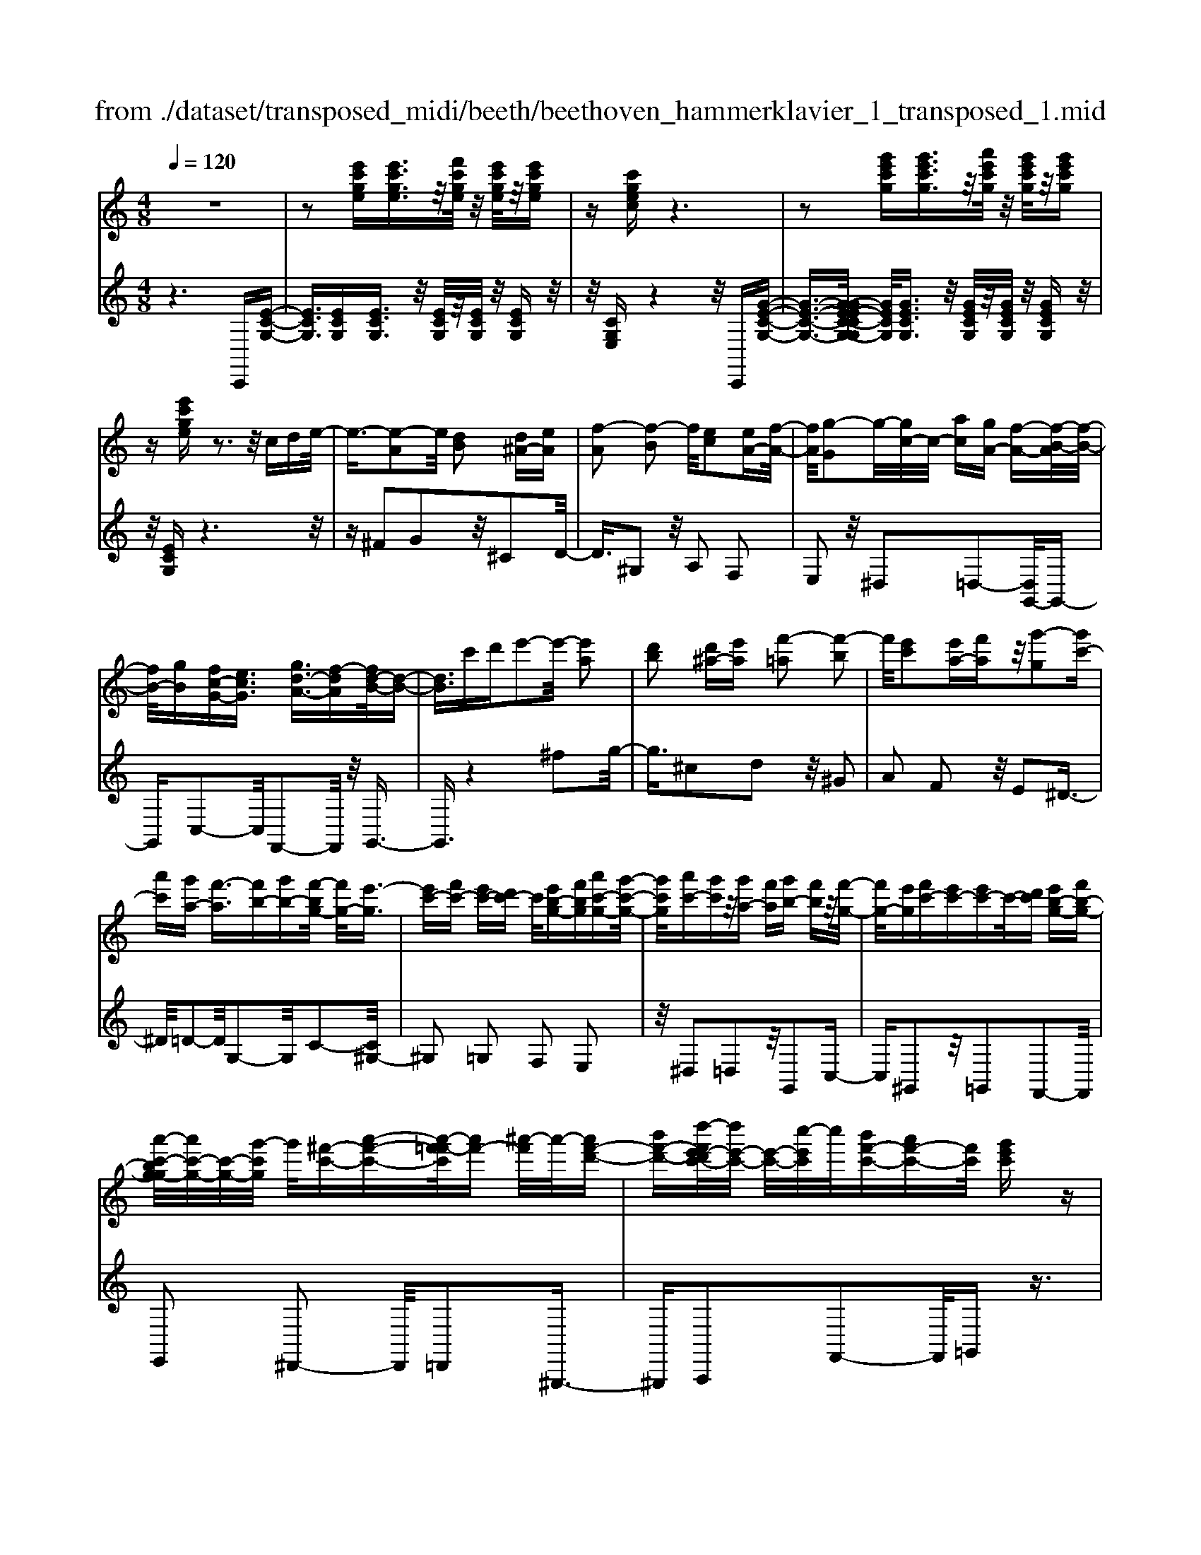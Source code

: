 X: 1
T: from ./dataset/transposed_midi/beeth/beethoven_hammerklavier_1_transposed_1.mid
M: 4/8
L: 1/16
Q:1/4=120
K:C % 0 sharps
V:1
%%MIDI program 0
z8| \
z2 [e'c'ge][e'c'ge]3/2z/2[f'c'ge]/2z/2 [e'c'ge]/2z/2[e'c'ge]| \
z[c'gec] z6| \
z2 [g'e'c'g][g'e'c'g]3/2z/2[a'e'c'g]/2z/2 [g'e'c'g]/2z/2[g'e'c'g]|
z[e'c'ge] z3z/2cde/2-| \
e3/2-[e-A]2e/2 [dB]2 [d^A-][eA]| \
[f-A]2 [f-B]2 f/2[ec]2[eA-][f-A-]/2| \
[fA]/2[g-G]2g/2-[gc-]/2c/2- [ac][gA-] [f-A-][f-B-A]/2[f-B-]/2|
[fB-]/2[gB][fc-G-][ecG]3/2 [gd-A-]3/2[f-dA][fd-B-]/2[d-B-]| \
[dB]3/2c'd'e'2-e'/2- [e'a]2| \
[d'b]2 [d'^a-][e'a] [f'-=a]2 [f'-b]2| \
f'/2[e'c']2[e'a-][f'a]z/2[g'-g]2[g'c'-]|
[a'c'][g'a-] [f'-a]3/2[f'b-][g'b-][f'-bg-]/2 [f'g-]/2[e'-g]3/2| \
[e'c'-][f'c'-] [e'c'-][d'c'-] c'/2[e'b-g-][f'bg][a'c'-g-][g'-c'-g-]/2| \
[g'c'g]/2[a'c'-][g'c']z/2[g'a-] [f'a][g'b-] [f'b]z/2[f'-g-]/2| \
[f'g-]/2[e'g][f'c'-][e'c'-][e'c'-]c'/2-[d'c'] [e'b-g-][f'b-g-]|
[a'-c'-bg-g]/2[a'c'-g-]/2[c'-g-]/2[g'-c'g]/2 g'/2[^f'-c'-][a'-f'-c'-][a'-f'=f'-c']/2[a'f'-] [^a'-f']/2a'/2-[a'f'-d'-]| \
[b'f'-d'-][d''-f'e'-d'c'-]/2[d''e'-c'-]/2 [e'-c'-]/2[c''-e'c']/2c''/2[b'f'-c'-][a'f'-c'-][f'c']/2 [g'e'c']z| \
z/2[b'g'd'b]z3/2[c''-g'-e'-c'-]4[c''g'e'c'-c'e-c-]/2[c'-e-c-]/2| \
[c'-e-c-]3[c'ec]/2[e'ge]/2 z3/2[c'ec]/2 z3/2[e'ge]/2|
z2 [d'fd]/2z2[f'-a-f-]3[f'-a-f-]/2| \
[f'-a-f-]/2[f'd'-af-fd-]/2[d'fd]4[f'af]/2z3/2[^d'^fd]/2z/2| \
z[f'^gf]/2z2[e'=ge]/2 z3/2[g'-^a-g-]2[g'-a-g-]/2| \
[g'^ag]2 [e'-g-e-]4 [e'ge]/2[g'ag]/2z|
z/2[e'^ge]/2z3/2[=g'^ag]/2z3/2[f'=af]/2z2[a'-c'-a-]| \
[a'-c'-a-]3[a'c'a]/2[f'-c'-a-f-]4[f'c'af]/2| \
[a'c'a]/2z3/2 [^f'c'f]/2z3/2 [^g'c'g]/2z3/2 [=g'c'g]/2z3/2| \
z/2[^a'c'a]/2z3/2[^g'c'g]/2z3/2[a'c'a]/2z3/2[=a'c'a]/2z|
z[c''a'f'c']/2z3/2[^a'a]/2z3/2[c''c']/2z3/2[b'b]/2z/2| \
z3/2[d''d']z[c''c']z[a'a]z[g'-g-]/2| \
[g'g]/2z3/2 [f'f]z [e'e]z [d'd]z| \
[c'c]z3/2[aA]z[gG]z[fF]z/2|
z/2[eE]z3/2[dD] z[cC] z[AA,]| \
z[GG,] z3/2B2G2d/2-| \
d3/2z/2 G2 g2 G2| \
z/2b2G2d'2z/2G-|
G3/2g'2-g'/2 G2- G/2g'3/2-| \
g'G3- G/2g'3-g'/2-| \
g'4- g'3/2z2z/2| \
z2 [e'c'ge][e'c'ge]2[f'c'ge]/2z/2 [e'c'ge]/2z/2[e'c'ge]|
z[c'gec] z6| \
z2 [e'c'ge]e'2[e'b^ge]/2z/2 [e'bge]/2z/2[e'bge]| \
z[e'b^ge] z6| \
z3/2[eB^G]z3[eBG]z3/2|
z3/2[eB^G]z3z/2 [eBG]z| \
z2 [^gedB]z3 [gedB]z| \
z2 z/2[b^gdB]z3[d'bgd]z/2| \
z3[^g'd'bg] z3z/2[b'-d'-b-]/2|
[b'd'b]/2z3z/2 [d''b'd']z3| \
z/2[d''b'^g'd']z[d''b'g'd']z3/2[d'b] [^c'^a][d'-b-]| \
[d'b][B^G] [cA]z/2[BG]2[d'b][^c'^a][d'-b-]/2| \
[d'b]3/2z/2 ^g'b' d''e'' d''^c''|
z/2d''e''^f''d''b'^c''z/2d''| \
b'^g' a'b' g'z/2d'e'^f'/2-| \
^f'/2d'b^c'd'z/2b ^ga| \
b^g [edB]2 z2 z/2^c''d''/2-|
d''/2^c''b'c''z/2 d''e'' c''a'| \
b'^c'' z/2a'e'^g'a'e'c'/2-| \
^c'/2z/2d' e'c' ab c'a| \
z/2e^ga^cABz/2c|
A[B^GE]2^f' e'z/2f'e'd'/2-| \
d'/2^f'd'z/2^c' bd' ba| \
^gz/2b^fedfz/2d| \
^cB dB Az/2^GBd/2-|
d/2^cBdz/2 [AE]2 e''d''| \
e''z/2d''^c''e''c''b'a'z/2| \
^c''c' ba c'e z/2dc/2-| \
^c/2ec'baz/2c' e'd'|
^c'd' z/2^f'2[^g'-e'-b-]2[g'e'b]/2[a'-e'-a-]| \
[a'e'a]3/2z6z/2| \
z3[B-^G-]2[BG]/2[^cA]z3/2| \
[a'^c'][^g'b] [a'-c'-]2 [a'c']/2[^f'-c'-a-]2[f'c'a]/2[e'-b-g-]|
[e'b^g]3/2[^d'a^f]3[f'-a-]2[f'a]/2[e'-g-]| \
[e'^g]3/2[e'-g-]2[e'g]/2 [e'a]z/2[d'b]^c'3/2-| \
^c'[a'a-] a3/2-[^f'a]z3/2 [d''d'][b'f']| \
z/2^g'2-g'/2[e''-e'-]2[e''e'-]/2[^c''e']z3/2|
a'^g' a'2- a'/2^f'2-f'/2d'-| \
d'3/2z/2 [^c'-^g-]2 [c'g]/2[c'-g-]2[c'-g]/2[c'-b]| \
[^c'-a][c'-a-]2[c'a]/2[^f'-=c'-a-]2[f'c'a-]/2 [b-a-]2| \
[b-a]/2[b-a][b-g]b/2-[bg-]2[e'-^a-g-g]/2[e'ag-]2[=a-g-]/2|
[a-g]2 [a-g][a-^f] a/2-[af-]2f/2[^d'-a-f-]| \
[^d'a^f-]3/2[^g-f-]2[g-f-f]/2 [g-f]/2g/2-[g-=f] [g-e-]2| \
[^ge]/2[^c'-=g-e-]2[c'ge]/2[ge-] [^f-e]3/2[f^d-][bd-]d/2| \
[fd-][e-d-] [e-d^c-]/2[ec-][ac]ez/2 e'^d'|
d'z/2b^gfez/2 ^d=d| \
Bz/2^G[A-F][A-E]A/2[^fA-] [eA]3/2e/2-| \
e/2e'^d'z/2=d' b^g z/2fe/2-| \
e/2^dz/2 =dB ^Gz/2[A-F][A-E][^f-A-A]/2|
[^fA-]/2A/2-[eA] ez/2[a^c][c'e]z/2 [bd][a-c]| \
[a-f]a/2-[a-^f][a-^c]a/2- [a-=c][a-=f] [a-^f]a/2-[a-c-]/2| \
[ac]/2Bz/2 ^de  (3e'2e'2e''2| \
^d''=d'' b'z/2^g'f'e'^d'z/2|
d'b ^gz/2[a-f][a-e][^f'-a-a]/2 [f'a-]/2a/2-[e'a]| \
e'z/2e''^d''=d''z/2b' ^g'f'| \
z/2e'^d'=d'z/2 b^g [a-f]a/2-[a-e-]/2| \
[ae]/2[^f'a-][e'a-]a/2e' [a^c]z/2[c'e][bd][a-c-]/2|
[a-^c]/2a/2-[a-f] [a-^f][a-c] a/2-[a-=c][a-=f][a-^f]a/2-| \
[ac][^g-B] [g-e]g/2[a-A][ad]3/2 a[d'^f]| \
[^f'a]z/2[e'g][d'-f][d'-^a]d'/2-[d'-b] [d'-=f]d'/2-[d'-f-]/2| \
[d'-f]/2[d'-^a][d'-b]d'/2-[d'f] [^c'-e][c'-=a] c'/2[d'-d][d'-g-]/2|
[d'g]d' [g'b][b'd'] z/2[a'c'][g'-^a][g'-g]g'/2-| \
[g'-^a][g'-=a]3/2[g'-^a][g'-^d'][g'-e'][g'-a]g'/2[^f'-=a]| \
[^f'-^c']f'/2-[f'-d'][f'-a]3/2 [f'-d'-]2 [f'd']/2[f'-d'-a-f-]3/2| \
[^f'd'af][e'-^c'-]2[e'c']/2[f'd'][g'e'][a'f']z3/2|
[^f'd']z6z| \
z3/2[^f'-d'-a-f-]2[f'd'af]/2 [e'-^c'-]2 [e'c']/2[f'd'][g'-e'-]/2| \
[g'e']/2[a'^f']z3/2[a'-f'-b-a-]2[a'f'ba]/2z2z/2| \
[a'-^f'-^d'-a-]2 [a'f'd'a]/2z2[a'-e'-^c'-a-]2[a'e'c'a]/2z|
z3/2[a'-^d'-b-a-]2[a'-a'e'-d'^c'-ba-a]/2 [a'e'c'a]4| \
[e'-^c'-a-]6 [e'c'a]/2[c'-a-e-]3/2| \
[^c'ae]/2z/2e ^ga c'^d' z/2e'^f'/2-| \
^f'/2e'^g'a'z/2 b'a' c''^c''|
z/2d''^c''e''2-e''/2[d'be]3| \
[^c'-a-e-]8| \
[^c'-a-e-][d'-c'a-ae]/2[d'a]4z/2 [f'-d'-a-]2| \
[f'-d'-a-]2 [f'd'a]/2[a'-e'-a-]4[a'-e'a-]/2[a'-^c'-a-]|
[a'-^c'-a-]3[a'c'a]/2[f'-d'-a-]4[f'd'a]/2| \
[d'-a-]4 [d'a]/2z/2[c'-a-]3| \
[c'a-]3/2[^c'-a-]4[c'a]/2 [e'-^g-]2| \
[e'-^g-]2 [e'g]/2[d'-b-]2[d'-b-]/2[d'be-] [bge-][^c'-a-e-e]/2[c'-ae-]/2|
[^c'-be-][c'-a-e]/2[c'-b-a]/2 [c'-b]/2[c'-a][c'-b-]/2 [c'-ba-]/2[c'-a]/2[c'-b-]/2[c'-ba-]/2 [c'-a]/2[c'-b-]/2[c'-ba-]/2[c'-a]/2| \
[^c'b-]/2[d'-ba-]/2[d'-a]/2[d'-b]/2 [d'-a]/2d'/2-[d'-b]/2[d'-a]/2 d'/2-[d'b]/2[^f'-a]/2f'/2- [f'-b-]/2[f'-ba-]/2[f'-a]/2[f'-b-]/2| \
[^f'-ba-]/2[f'-a]/2[f'b-]/2b/2 [a'-a-]/2[a'-b-a]/2[a'-b]/2[a'-a-]/2 [a'-b-a]/2[a'-b]/2[a'-a]/2[a'-b][a'-a]/2[a'-b]/2a'/2-| \
[a'-a-]/2[a'-b-a]/2[a'-b]/2[a'-a-]/2 [a'-b-a]/2[a'b]/2[^f'-a] [f'-b]/2[f'-a][f'-b]/2 [f'-a]/2f'/2-[f'b-]/2[d'-ba-]/2|
[d'-a]/2[d'-b]/2[d'-a] [d'-b-]/2[d'-ba-]/2[d'-a]/2[d'b-]/2 [c'-ba-]/2[c'-a]/2[c'-b-]/2[c'-ba-]/2 [c'a]/2[^c'-b][c'-a-]/2| \
[^c'-b-a]/2[c'-b]/2[c'-a-]/2[c'-ba]/2 c'/2-[c'a-]/2[e'-b-a]/2[e'-b]/2 [e'-a-]/2[e'-b-a]/2[e'b]/2e'/2- [^f'e']/2z/2e'/2-[f'-e'e-]/2| \
[^f'e-]/2[e'e-]/2[f'e]/2z/2 e'/2-[f'e']/2z/2e'/2- [e'^d'-]/2d'/2z/2e'[e''^c''g'e']z/2| \
z/2[e''-^c''-g'-e'-]4[e''c''g'e']/2[d''g'e'd'] z[c''g'e'c']|
z3/2[d''g'e'd']z[e''g'e']z[^c''^f'e'c']z3/2| \
[d''^f'd']z [^c''f'e'c']z [d''f'd']z [b'f'd'b]z| \
z/2[a'^f'b]z[a'^d'b]z[^g'=d'b]z[b'd'b]z/2| \
z[a'^c'a] z[e'c'e] z[^g'd'g] z[b'g'd'b]|
z[a'^c'a] z3/2[e'c'e]z[^g'd'g]z[b'-g'-d'-b-]/2| \
[b'^g'd'b]/2zaa'ee'gg'b/2-| \
b/2b'aa'ee'^gz/2g'| \
bb' [a'a]3/2z3[b'-b-]3/2|
[b'b]/2z3[c''-c'-]4[c''-c'-]/2| \
[c''-c'-]4 [c''c']/2z3z/2| \
z8| \
z8|
zC c4 c-[c-c]/2c/2-| \
c3/2z6z/2| \
z8| \
z[e'c'ge] [e'c'ge]3/2z/2 [f'c'ge]/2[e'c'ge]/2z [e'c'ge]z|
[c'gec]z6z| \
z[g'e'c'g] [g'e'c'g]3/2z/2 [a'e'c'g]/2z/2[g'e'c'g]/2z/2 [g'e'c'g]z| \
[e'c'ge]z3 z/2cde3/2-| \
e/2-[e-A]2e/2[dB]2[d^A-] [eA][f-=A-]|
[f-A][f-B]2f/2[ec]2[eA-][fA][g-G-]/2| \
[g-G]3/2g/2- [gc-]/2c/2-[ac] [gA-][f-A]3/2[fB-][g-B-]/2| \
[gB-]/2[f-c-BG-]/2[fc-G-]/2[c-G-]/2 [e-cG][g-ed-A-]/2[gd-A-][f-dA]f/2 [d-B-]2| \
[d-B-]/2[c'-dB]/2c'/2z/2 d'e'2-[e'-a]2[e'd'-b-]/2[d'-b-]/2|
[d'b]z/2[d'^a-][e'a][f'-=a]2[f'-b]2f'/2| \
[e'c']2 [e'a-][f'a] [g'-g]2 g'/2-[g'c'-]/2c'/2-[a'-c'-]/2| \
[a'c']/2[g'a-][f'-a-][f'-b-a]/2[f'b-] [g'b][f'g-] [e'-g]3/2[e'-c'-]/2| \
[e'c'-]/2[f'c'-][e'c'-][d'c'-][e'-c'b-g-]/2 [e'b-g-]/2[b-g-]/2[f'-bg]/2f'/2 [a'c'-g-][g'c'g]|
[a'c'-][g'c'] z/2[g'a-][f'a][g'b-][f'b][f'g-]g/2-| \
[e'-g]/2e'/2[f'c'-] [e'c'-][e'c'-] [d'c'-]c'/2[e'b-g-][f'b-g-][a'-c'-bg-g]/2| \
[a'c'-g-]/2[g'c'g]z/2 [^f'-c'-][a'-f'-c'-] [a'-f'=f'-c']/2[a'-f'-]/2[^a'-=a'f'-]/2[^a'-f']/2 a'/2-[a'f'-d'-]/2[f'-d'-]/2[b'-f'-d'-]/2| \
[b'f'-d'-]/2[d''-f'e'-d'c'-]/2[d''e'-c'-]/2[c''e'c']z/2[b'f'-c'-] [a'f'-c'-][g'-f'e'-c'-c']/2[g'e'c']/2 z3/2[b'-g'-d'-b-]/2|
[b'g'd'b]/2z3/2 [c''-g'-e'-c'-]4 [c''g'e'c']/2[c'-e-c-]3/2| \
[c'ec]3[e'ge]/2z3/2[c'ec]/2z3/2[e'ge]/2z/2| \
z[d'fd]/2z2[f'-a-f-]4[f'af]/2| \
[d'-f-d-]4 [d'fd]/2[f'af]/2z3/2[^d'^fd]/2z|
z/2[f'^gf]/2z3/2[e'=ge]/2z2[g'-^a-g-]3| \
[g'^ag]3/2[e'-g-e-]4[e'ge]/2 [g'ag]/2z3/2| \
[e'^ge]/2z3/2 [=g'^ag]/2z3/2 [f'=af]/2z2[a'-c'-a-]3/2| \
[a'c'a]3[f'-c'-a-f-]4[f'c'af]/2[a'c'a]/2|
z3/2[^f'c'f]/2 z3/2[^g'c'g]/2 z3/2[=g'c'g]/2 z2| \
[^a'c'a]/2z3/2 [^g'c'g]/2z3/2 [a'c'a]/2z3/2 [=a'c'a]/2z3/2| \
z/2[c''a'f'c']/2z3/2[^a'a]/2z3/2[c''c']/2z3/2[b'b]/2z| \
z[d''d'] z[c''c'] z[a'a] z[g'g]|
z3/2[f'f]z[e'e]z[d'd]z[c'-c-]/2| \
[c'c]/2z3/2 [aA]z [gG]z [fF]z| \
[eE]z3/2[dD]z[cC]z[AA,]z/2| \
z/2[GG,]z3/2B2G2d-|
dz/2G2g2G2z/2| \
b2 G2 d'2 z/2G3/2-| \
Gg'2-g'/2G2-G/2 g'2-| \
g'/2G3-G/2 g'4-|
g'4- g'z3| \
z3/2[e'c'ge][e'c'ge]2[f'c'ge]/2z/2[e'c'ge]/2 z/2[e'c'ge]z/2| \
z/2[c'gec]z6z/2| \
z3/2[e'c'ge]e'2[e'b^ge]/2z/2[e'bge]/2 z/2[e'bge]z/2|
z/2[e'b^ge]z6z/2| \
z[eB^G] z3[eBG] z2| \
z[eB^G] z3z/2[eBG]z3/2| \
z3/2[^gedB]z3[gedB]z3/2|
z2 [b^gdB]z3 z/2[d'bgd]z/2| \
z2 z/2[^g'd'bg]z3z/2[b'd'b]| \
z3z/2[d''b'd']z3z/2| \
[d''b'^g'd']z [d''b'g'd']z3/2[d'b][^c'^a][d'-b-]3/2|
[d'b]/2[B^G][cA]z/2[BG]2[d'b] [^c'^a][d'-b-]| \
[d'b]z/2^g'b'd''e''d''^c''z/2| \
d''e'' ^f''d'' b'^c'' d''z/2b'/2-| \
b'/2^g'a'b'g'd'z/2 e'^f'|
d'b ^c'd' bz/2^gab/2-| \
b/2^g[edB]2z2z/2 ^c''d''| \
^c''b' c''z/2d''e''c''a'b'/2-| \
b'/2^c''z/2 a'e' ^g'a' e'c'|
z/2d'e'^c'abc'az/2| \
e^g a^c AB z/2cA/2-| \
A/2[B^GE]2^f'z/2 e'f' e'd'| \
^f'z/2d'^c'bd'baz/2|
^gb ^fe df z/2d^c/2-| \
^c/2BdBz/2 A^G Bd| \
^cB z/2d[A-E-]2[e''-AE]/2 e''/2d''z/2| \
e''d'' ^c''e'' c''z/2b'a'c''/2-|
^c''/2c'baz/2 c'e dc| \
ez/2^c'bac'e'd'z/2| \
^c'd' ^f'2- f'/2[^g'-e'-b-]2[g'e'b]/2[a'-e'-a-]| \
[a'e'a]3/2z6z/2|
z3[B-^G-]2[BG]/2[^cA]z3/2| \
[a'^c'][^g'b] [a'-c'-]2 [a'c']/2[^f'-c'-a-]2[f'c'a]/2[e'-b-g-]| \
[e'b^g]3/2[^d'a^f]3[f'-a-]2[f'a]/2[e'-g-]| \
[e'^g]3/2[e'-g-]2[e'g]/2 z/2[e'a][d'b]^c'3/2-|
^c'[a'a-] a3/2-[^f'a]z3/2 [d''d'][b'f']| \
z/2^g'2-g'/2[e''-e'-]2[e''e'-]/2[^c''e']z3/2| \
a'^g' a'2- a'/2^f'2-f'/2z/2d'/2-| \
d'2 [^c'-^g-]2 [c'g]/2[c'-g-]2[c'-g]/2[c'-b]|
[^c'-a][c'-a-]2[c'a]/2[^f'-=c'-a-]2[f'c'a-]/2 [b-a-]2| \
[b-a]/2[b-a][b-g]b/2-[bg-]2[e'-^a-g-g]/2[e'ag-]2[=a-g-]/2| \
[a-g]2 [a-g][a-^f] a/2-[af-]2f/2[^d'-a-f-]| \
[^d'a^f-]3/2[^g-f-]2[g-f-f]/2 [g-f]/2g/2-[g-=f] [g-e-]2|
[^ge]/2[^c'-=g-e-]2[c'ge]/2[ge-] [^f-e]3/2[f^d-][bd-]d/2| \
[fd-][e-d-] [e-d^c-]/2[ec-][ac]ez/2 e'^d'| \
d'z/2b^gfez/2 ^d=d| \
Bz/2^G[A-F][A-E]A/2[^fA-] [eA]3/2e/2-|
e/2e'^d'z/2=d' b^g z/2fe/2-| \
e/2^dz/2 =dB ^Gz/2[A-F][A-E][^f-A-A]/2| \
[^fA-]/2A/2-[eA] ez/2[a^c][c'e]z/2 [bd][a-c]| \
[a-f]a/2-[a-^f][a-^c]a/2- [a-=c][a-=f] [a-^f]a/2-[a-c-]/2|
[ac]/2Bz/2 ^de  (3e'2e'2e''2| \
^d''=d'' b'^g' z/2f'e'^d'z/2| \
d'b ^gz/2[a-f][a-e][^f'-a-a]/2 [f'a-]/2a/2-[e'-a]| \
[e'-e']/2e'/2z/2e''^d''=d''z/2b' ^g'f'|
z/2e'^d'=d'z/2 b^g [a-f]a/2-[a-e-]/2| \
[ae]/2[^f'a-][e'a-]a/2e' [a^c]z/2[c'e][bd][a-c-]/2| \
[a-^c]/2a/2-[a-f] [a-^f][a-c] a/2-[a-=c][a-=f][a-^f]a/2-| \
[ac][^g-B] [g-e]g/2[a-A][ad]3/2 a[d'^f]|
[^f'a]z/2[e'g][d'-f][d'-^a]d'/2-[d'-b] [d'-=f]3/2[d'-f-]/2| \
[d'-f]/2[d'-^a][d'-b]d'/2-[d'f] [^c'-e][c'-=a] c'/2[d'-d][d'-g-]/2| \
[d'g]d' [g'b][b'd'] z/2[a'c'][g'-^a][g'-g]g'/2-| \
[g'-^a][g'-=a]3/2[g'-^a][g'-^d'][g'-e'][g'-a]g'/2[^f'-=a]|
[^f'-^c']f'/2-[f'-d'][f'-a]3/2 [f'-d'-]2 [f'd']/2[f'-d'-a-f-]3/2| \
[^f'd'af][e'-^c'-]2[e'c']/2[f'd'][g'e'][a'f']z3/2| \
[^f'd']z6z| \
z3/2[^f'-d'-a-f-]2[f'd'af]/2 [e'-^c'-]2 [e'c']/2[f'd'][g'-e'-]/2|
[g'e']/2[a'^f']z3/2[a'-f'-b-a-]2[a'f'ba]/2z2z/2| \
[a'-^f'-^d'-a-]2 [a'f'd'a]/2z2[a'-e'-^c'-a-]2[a'e'c'a]/2z| \
z3/2[a'-^d'-b-a-]2[a'-a'e'-d'^c'-ba-a]/2 [a'e'c'a]4| \
[e'-^c'-a-]6 [e'c'a]/2[c'-a-e-]3/2|
[^c'ae]/2z/2e ^ga c'^d' z/2e'^f'/2-| \
^f'/2e'^g'a'z/2 b'a' c''^c''| \
z/2d''^c''e''2-e''/2[d'be]3| \
[^c'-a-e-]8|
[^c'-a-e-][d'-c'a-ae]/2[d'a]4z/2 [f'-d'-a-]2| \
[f'-d'-a-]2 [f'd'a]/2[a'-e'-a-]4[a'-e'a-]/2[a'-^c'-a-]| \
[a'-^c'-a-]3[a'c'a]/2[f'-d'-a-]4[f'd'a]/2| \
[d'-a-]4 [d'a]/2z/2[c'-a-]3|
[c'a-]3/2[^c'-a-]4[c'a]/2 [e'-^g-]2| \
[e'-^g-]2 [e'g]/2[d'-b-]2[d'-b-]/2[d'be-] [bge-][^c'-a-e-e]/2[c'-ae-]/2| \
[^c'-be-][c'-a-e]/2[c'-a]/2 [c'-b-]/2[c'-ba-]/2[c'-a]/2[c'-b-]/2 [c'-ba-]/2[c'-a]/2[c'-b-]/2[c'-ba-]/2 [c'-a]/2[c'-b-]/2[c'-ba-]/2[c'-a]/2| \
[^c'b-]/2[d'-ba-]/2[d'-a]/2[d'-b]/2 [d'-a]/2d'/2-[d'-b]/2[d'-a]/2 d'/2-[d'b]/2[^f'-a]/2f'/2- [f'-b-]/2[f'-ba-]/2[f'-a]/2[f'-b-]/2|
[^f'-ba-]/2[f'-a]/2[f'b-]/2b/2 [a'-a-]/2[a'-b-a]/2[a'-b]/2[a'-a-]/2 [a'-b-a]/2[a'-b]/2[a'-a]/2[a'-b]/2 a'/2-[a'-a]/2[a'-b]/2a'/2-| \
[a'-a-]/2[a'-b-a]/2[a'-b]/2[a'-a-]/2 [a'-b-a]/2[a'b]/2[^f'-a] [f'-b-]/2[f'-ba-]/2[f'-a]/2[f'-b-]/2 [f'-ba]/2f'/2-[f'b-]/2[d'-ba-]/2| \
[d'-a]/2[d'-b]/2[d'-a] [d'-b-]/2[d'-ba-]/2[d'-a]/2[d'b-]/2 [c'-ba-]/2[c'-a]/2[c'-b-]/2[c'-ba-]/2 [c'a]/2[^c'-b][c'-a-]/2| \
[^c'-b-a]/2[c'-b]/2[c'-a-]/2[c'-b-a]/2 [c'-b]/2[c'a]/2[e'-b] [e'-a-]/2[e'-b-a]/2[e'b]/2e'/2- [^f'e']/2z/2e'/2-[f'e'e-]/2|
e/2-[e'e-]/2[^f'-e]/2f'/2 e'/2-[f'e']/2z/2e'/2- [e'^d'-]/2d'/2z/2e'[e''^c''g'e']z/2| \
z/2[e''-^c''-g'-e'-]4[e''c''g'e']/2[d''g'e'd'] z[c''g'e'c']| \
z3/2[d''g'e'd']z[e''g'e']z[^c''^f'e'c']z3/2| \
[d''^f'd']z [^c''f'e'c']z [d''f'd']z [b'f'd'b]z|
z/2[a'^f'b]z[a'^d'b]z[^g'=d'b]z[b'd'b]z/2| \
z[a'^c'a] z[e'c'e] z[^g'd'g] z[b'g'd'b]| \
z[a'^c'a] z3/2[e'c'e]z[^g'd'g]z[b'-g'-d'-b-]/2| \
[b'^g'd'b]/2zaa'ee'gg'b/2-|
b/2b'aa'ez/2e' ^gg'| \
bb' [a'a]2 z3[b'-b-]| \
[b'b]z3 [^c''-c'-]4| \
[^c''-c'-]6 [c''c']z/2[c''-c'-]/2|
[^c''c']3/2z3[d''-d'-]2[d''d']/2z| \
z3[e''-e'-]4[e''-e'-]| \
[e''-e'-]6 [e''e']3/2[e'ae]/2| \
z3/2[e'ae]4[d'af]z3/2|
[^c'ag]z [d'af]z [e'ae]z [c'ag]z| \
[f'af]/2z3/2 [f'af]4 z/2[e'age]z/2| \
z/2[d'af]z[e'age]z[f'af]z[d'af]z/2| \
z[g'^ag]/2z3/2[g'ag]4[f'=af]|
z3/2[e'ge]z[f'af]z[g'^ag]z[e'-c'-g-e-]/2| \
[e'c'ge]/2z3/2 [a'f'a]2 z2 z/2[^a'-g'-a-]3/2| \
[^a'g'a]/2z3z/2 [c''-=a'-c'-]4| \
[c''-a'-c'-]6 [c''a'c'][A-F-]|
[AF]/2z3[^AG]3/2z3| \
[c-A-]8| \
[cA]z6z| \
z8|
z4 z3/2F,F3/2-| \
F2 z/2FF2-F/2 z2| \
z8| \
C,2<F,2 F,z/2F,2G,/2-|
G,/2F,F,zD,z3/2 D,2-| \
D,2- [^A,-D,]/2A,/2z A,=A, z/2G,z/2| \
z/2G,F,E,2z2z/2E,-| \
E,3C zC ^A,z/2=A,/2-|
A,/2zA,G,^F,2z2z/2| \
^F,4 Dz D/2z/2C| \
^A,z3/2A,=A,G,zG,/2z/2A,/2-| \
A,/2^A,zA,Cz/2=A, zA,|
G,F,2z Gz/2c2-c/2-| \
c/2cc2dccz3/2| \
Az A4- A/2fz/2| \
z/2fedzdcz/2B-|
Bz2B4z/2g/2-| \
g/2zgfezedz/2| \
^c2 z2 c4| \
az3/2agfzfe/2-|
e/2dzdcz/2^A zA| \
AG zG A^A2z/2c/2-| \
c3/2[cA-F]2AAA2z/2| \
^A[c=A] [f-A]2 [fF-][fF] z/2[f-F-]3/2|
[fF-]/2[gF-][fF-][f-F-F]/2[fF]/2zd3/2- [dc-]/2c/2[d-^A]| \
d-[d-^A] [d-=A][^a-dG-]/2[aG-]/2 Ga =az/2[g-G-]/2| \
[gG-]/2G-[gG-][fG]ezedz/2| \
[e-c]e- [e-c][e-^A] [c'-e=A-]/2[c'A-]/2A c'^a|
z/2[aA-]A-[aA-][gA-][^fA-]2[AF-]/2F-| \
^F/2z/2G2[A-D] [AC][^A-A,] A-[A-G]| \
^A/2-[A-F][A-E]A[B-E][BD][cC-]C=a/2-| \
a/2gz/2 fz fe d2-|
[d-D]2 d/2-[dG-]2[^dG]2[eG]z/2| \
z/2[fA][eG][dF]z3/2[^cE] A[f-d-]| \
[fd]2 [fd][fd]2z/2[ge][fd][f-d-]/2| \
[fd]/2z[d^A]z[d-A-]4[dA]/2|
[^ag]z [ag][=af] [g^d]z [gd][f=d]| \
z/2[^dc]2z2[d-c-]3[d-c-]/2| \
[^dc]/2z/2[c'a] z[c'a] [^ag][=a^f] z[af]| \
[ge][^fd]2z2z/2[g-d-]2[g-d-]/2|
[gd]3/2[d'^a]z3/2 [d'a]/2z/2[c'=a] [^ag]z| \
[c'a][^ag] [=af]z [g'^a][f'=a] [e'g]z| \
z/2[f'a][e'g][d'f]z[c'a][d'^a][^d'c']z/2| \
z/2[^ag][c'=a][d'^a]z3/2[fd-] [gd][=a-^c-]|
[a^c]z [ec][c'-a-]4[c'-a-]| \
[^c'a]2 [ec][c'-a-]4[c'-a-]| \
[^c'a][f'c'-a-] [e'c'a][a'e'-c'-] [g'e'c']z2[ae-c-]| \
[ge^c]z2[AE-C-] [GEC]z2[ae-c-]|
[ge^c]z2[f'-d'-a-]4[f'-d'-a-]| \
[f'd'a]2 [a-f-][f'-d'-a-f-]4[f'-d'-a-f-]| \
[f'd'af][g'd'-a-] [f'd'a][^a'f'-d'-] [=a'f'd']z2[^af-d-]| \
[afd]z2[^AF-D-] [=AFD]z2[^af-d-]|
[afd]z2[g'-e'-g-]4[g'-e'-g-]| \
[g'e'g]2 [ge][g'-e'-]3 [g'-e'-g][g'-e'-c'-]| \
[g'e'c'][a'e'-c'-] [g'e'c'][c''g'-e'-] [^a'g'e']z2[c'g-e-]| \
[^age]z2[cG-E-] [AGE]z2[c'g-e-]|
[^age]z2[=a'-f'-]4[a'-f'-]| \
[a'f']2 [c'a][a'-f'-]3 [a'-f'-a][a'-f'-d'-]| \
[a'f'd']z [b^g][b'-g'-]4[b'-g'-]| \
[b'^g']2 [bg][b'-g'-]3 [b'-g'-b][b'-g'-g'-e'-]|
[b'^g'g'e']z [^c'^a][c''-a'-=g'-e'-c'-]4[c''-a'-g'-e'-c'-]| \
[^c''^a'g'e'c']2 [c'a][c''-a'-g'-e'-c'-]4[c''-a'-g'-e'-c'-]| \
[^c''^a'g'e'c']2 [^d'=c'=a^f][d''-c''-a'-f'-]4[d''-c''-a'-f'-]| \
[^d''c''a'^f']2 [d'c'af][d''-c''-a'-f'-]4[d''-c''-a'-f'-]|
[^d''-c''-a'-^f'-]2 [d''c''a'f']/2[e'b^g]3/2 [e''b'g'e']3e'| \
e''3e2<e'2e| \
e'3z/2e2<e'2e/2-| \
e/2e'3z/2 ee'3-|
e'/2ee'3-e'/2f3/2f'3/2-| \
f'3-[f'-f-]4[f'f]/2[^f'-f-]/2| \
[^f'f-]4 f/2-[a-f-]3[a-f-]/2| \
[a^f][^c'-^g-]4[c'-g]/2[c'-=f-]2[c'-f-]/2|
[^c'f]2 [a-^f-c-]4 [afc]/2[f-c-]3/2| \
[^f^c]3e4-e/2=f/2-| \
f4 ^g4-| \
^g/2^f2^d2-d/2=f2E-|
EF4-F/2^G2-G/2-| \
^G2 ^F2- F/2^D2-D/2[=f^c]| \
^f=f ef z/2^f^g=gz/2| \
^a^g =g^g ^f=f z/2^f^d/2-|
^d/2[f-F][f^F]z/2=F EF ^F^G| \
z/2G^A^G=Gz/2^G ^F=F| \
^F3/2^G[F^DG,]2z3z/2| \
z8|
^G2<^d2 dd3/2f/2z/2[dD]/2| \
z/2[^d^F-]F-[c-F]/2c/2F/2- [F-F]/2Fz/2 ^G/2z/2F/2z/2| \
^Fz/2^Dz4^G/2z/2f/2-| \
^f2 [f-F]/2f/2[f^d-]3/2ddd3/2|
z4 z^d/2z/2 c'2-| \
c'/2[c'-^D]/2c'/2[c'c-]3/2c z/2cc3/2z| \
^F,/2z/2^D6-D/2A,/2| \
z/2^F4-F/2A,/2z/2 F2-|
^F/2z/2a/2f'3^A,/2z/2F2-F/2-| \
[^a^F]/2z/2f'3 B,/2z/2F2-F/2b/2| \
z/2^f'3B,/2 z/2G2-G/2b/2z/2| \
g'2- g'/2[e'c'ge]3/2 z[e'c'ge] [e'c'ge]3/2z/2|
[f'c'ge]/2z/2[e'c'ge]/2z/2 [e'c'ge]z [c'gec]z3| \
z3/2[ge][g'c'g]3/2 z[g'e'c'g] [g'e'c'g]3/2z/2| \
[a'e'c'g]/2z/2[g'e'c'g]/2z/2 [g'e'c'g]z [e'c'ge]z3| \
z/2[c'a][d'b][e'-c'-g-]4[e'c'g]/2[d'-b-g-]|
[d'bg][dBG-] [e^cG][f-d-A-]4[fdA]/2[e-=c-A-]/2| \
[ecA]3/2[ec-][fc-]c/2- [g-c]2 g/2-[gc-A-][a-c-A-]/2| \
[ac-A-]/2[g-cA-A]/2[gA-]/2[f-A]3/2[fB-] B/2-[g-B][gf-c-]/2 [fc-][e-c-]| \
[ec][g-e-^A-G-]2[geAG]/2[f-d-=A-F-]3[fdAF]/2[d-B-D-]|
[d-B-D-]8| \
[dBD]2 z/2efg-[g-B]g/2-[gc-]| \
[ac-][f-c-] [f-c^G-]/2[f-G]/2f/2-[fB-][=gB-][fB-][e-c-B]/2[ec]| \
[gG-][fG-] G/2-[d-G-]2[dG]/2[fF] [gG][a-A]|
a/2-[a-B][ac-][^ac-][g-c]3/2[g-B] [gc-][=ac-]| \
[gc-]c/2-[f-c][a-fc-]/2[ac-]/2c/2- [gc-][e-c-]2[ec]/2g/2-| \
g/2^g^a3/2-[a-B] [ac-][c'c-] [g-c-]2| \
[^gc]/2[gG][^aA][c'-c]c'/2- [c'-d][c'^d-] [^c'd-][a-d-]|
[^a-^d]/2[ag][c'^g][^c'a][d'-=c']2d'/2- [d'g-]/2g/2-[f'g-]| \
[^d'^g-][^c'-g-] [c'-g=g-]/2[c'g-][d'g-][c'g-][=c'-g]c'/2-[c'^g-]| \
[^c'^g-][=c'g-] [^a-g=g-]/2[ag]/2[c'^g] z/2[^c'a][f'a][^d'=g][f'-^g-]/2| \
[f'^g-]/2[^d'g-]g/2- [d'g][^c'^f] [d'=g-][c'g-] [c'g-]g/2[=c'-d-]/2|
[c'^d]/2[^c'^g-][=c'g-][c'g-][^a-g=g-]/2 [ag]/2[c'^g]z/2 [^c'a][f'=g]| \
[^d'^g][g-d] [d'g]z/2[d'^f][^c'=g][g-c][c'g][c'-g-]/2| \
[^c'g]/2z/2[=c'^g] [g-c][c'g] c'^a z/2[c'^d-][^c'-d-]/2| \
[^c'^d]/2[f'd][d'-^g][d'c'-=g-][c'-g-]/2 [e'-c'g][e'-=c'-^g-] [f'-e'c'-g-]/2[f'c'g]/2[^f'c'-=g-]|
[c'-g-]/2[g'c'g][^a'c'-^g-][g'c'-g-][c'g]/2 [=g'c'-^g-][f'c'g]3/2[^d'a=g]z/2| \
z[g'^d'^ag] z2 [^g'-d'-c'-g-]4| \
[^g'^d'c'g]/2[G-D-C-]4[GDC]/2[cGD]/2z3/2[GDC]/2z/2| \
z[c^G^D]/2z2[^A=GE^C]/2 z2 [a'-g'-e'-c'-a-]2|
[^a'-g'-e'-^c'-a-]2 [a'g'e'c'a]/2[A-G-E-C-]4[AGEC]/2[cAGE]/2z/2| \
z[^AGE^C]/2z3/2[cAGE]/2z3/2[=c=A^F^D]/2z2[c''-f'-d'-c'-]/2| \
[c''^f'^d'c']4 [c-A-F-D-]4| \
[cA^F^D]/2[dcAF]/2z3/2[cAFD]/2z3/2[dcAF]/2z3/2[^c^GE]/2z|
z[^c''-^g'-e'-c'-]4[c''g'e'c']/2[c-G-E-]2[c-G-E-]/2| \
[^c^GE]2 [ec^A=G]/2z3/2 [cAGE]/2z3/2 [ecAG]/2z3/2| \
[^dcA^F]/2z2[fdcA]/2z3/2[dcAF]/2z3/2[fdcA]/2z| \
z/2[e^c^G]/2z2[gecG]/2z3/2[ecG]/2z3/2[gecG]/2z/2|
z[g^d^c^A]/2z3/2[a'a]2z/2[^g'g]2[f'-f-]/2| \
[f'f]3/2[^d'd]2[^c'c]2z/2 [=c'c]2| \
[^aA]2 [^gG]2 z/2[fF]2[^d-D-]3/2| \
[^dD]/2[^cC]2[=cC]2z/2[^AA,]2[^G-G,-]|
[^GG,][FF,]2[^DD,]2z/2=G2D/2-| \
^D3/2^A2z/2 D2 d2| \
^D2 z/2g2D2^a3/2-| \
^a/2z/2^D2-D/2d'2-d'/2 D2-|
^D/2d'2-d'/2D3- D/2d'3/2-| \
^d'6- d'3/2z/2| \
z6 z3/2[e'-^c'-^g-e-]/2| \
[e'^c'^ge]/2[e'c'ge]2[^f'c'ge]/2z/2[e'c'ge]/2 z/2[e'c'ge]z[c'gec]z/2|
z6 z[e'^c'^ge]| \
z3[e'^c'^ge] z3[e'c'ae]| \
z3[e'^c'ae] z3z/2[e'-c'-a-e-]/2| \
[e'^c'ae]/2z3[e'c'ae]z3[f'-d'-a-f-]/2|
[f'd'af]/2z3[f'd'af]z3[f'-d'-a-f-]/2| \
[f'd'af]/2z3z/2 [f'd'af]z3| \
[f'd'bf]z3 [f'd'bf]z3| \
[f'd'bf]z3 z/2[b'f'd'b]z2z/2|
z/2[d''b'f'd']z3z/2[f''d''b'f'] z3/2[f''-d''-b'-f'-]/2| \
[f''d''b'f']2 [f'd'][e'^c'] [f'd']2 [dB][^d=c]| \
z/2[dB]2[fd][e^c][fd]2z/2b| \
d'f' g'f' e'z/2f'g'a'/2-|
a'/2f'd'e'z/2 f'd' bc'| \
d'b z/2fgafde/2-| \
e/2fz/2 dB cd B[G-F-D-]| \
[GFD]z2z/2e'f'e'd'z/2|
e'f' g'e' c'd' e'z/2c'/2-| \
c'/2gbc'gez/2 fg| \
ec de cz/2GBc/2-| \
c/2Ecdz/2 ec [dBG]2|
a'z/2g'a'g'f'a'f'z/2| \
e'd' f'd' c'b z/2d'^g/2-| \
^g/2=gf^gz/2 fe df| \
dc z/2BdFEDF/2-|
F/2z/2[cG]2g' f'g' z/2f'e'/2-| \
e'/2g'e'd'z/2 c'e' gf| \
eg c'z/2agc'ed/2-| \
d/2z/2c e[e'e-] [d'e-][c'e-] [e'e-]e/2[f'-^g-]/2|
[f'^g-]/2[e'g-][f'g-]g/2-[=g'^g] [=g'-g-]2 [g'g]/2z3/2| \
z8| \
[d-B-]2 [dB]/2[ec]z3/2c'' b'c''-| \
c''3/2[a'-c'-a-]2[a'c'a]/2 [g'-b-g-]2 [g'bg]/2[^f'-a-f-]3/2|
[^f'af]3/2[a'-c'-a-]2[a'c'a]/2 [g'-b-g-]2 [g'bg]/2[g'-b-]3/2| \
[g'b]z/2[gc][fd]e2-e/2 [c'-c-]2| \
[c'c-]/2[ac]z3/2[f'f] [d'a]z/2b2-b/2| \
[g'-g-]2 [g'g-]/2[e'g]z3/2c' bc'-|
c'3/2[a'-a-]2[a'a]/2 [f'-a-f-]2 [f'af]/2z/2[e'-b-e-]| \
[e'be]3/2[e'-b-e-]2[e'-be]/2 [e'-d'][e'-c'] [e'-c'-]2| \
[e'c']/2[a'-^d'-c'-]2[a'd'c'-]/2[=d'-c'-]2[d'-c']/2[d'-c'][d'-^a]d'/2-| \
[d'^a-]2 [g'-^c'-a-a]/2[g'c'a-]2[=c'-a-]2[c'-a]/2[c'-a]|
[c'-a]c'/2-[c'a-]2a/2 [^f'-c'-a-]2 [f'c'a-]/2[b-a-]3/2| \
[b-a-]/2[b-a-a]/2[b-a]/2b/2- [b-g][b-g-]2[bg]/2[e'-^a-g-]2[e'ag]/2| \
[^ag-][=a-g]3/2[af-][d'f-]f/2[^gf-] [=g-f-][g-fe-]/2[g-e-]/2| \
[ge-]/2[c'-e][c'g-]/2 g/2z/2g' ^f'=f' z/2d'b/2-|
b/2^g=gz/2^f =fd z/2B[c-^G-]/2| \
[c-^G]/2[c-=G]c/2 [ac-][gc-] c/2gg'^f'z/2| \
f'd' bz/2^g=g^fz/2=f| \
dB z/2[c-^G][c-=G][a-c-c]/2[ac-]/2c/2- [gc]g|
z/2[c'e][e'g]z/2[d'f] [c'-e][c'-^g] c'/2-[c'-a][c'-e-]/2| \
[c'-e][c'-^d] [c'-^g][c'-a] c'/2-[c'd]=dz/2^f| \
g (3g'2g'2g''2^f'' =f''d''| \
z/2b'^g'=g'^f'z/2=f' d'b|
z/2[c'-^g][c'-=g][a'-c'-c']/2[a'c'-]/2c'/2- [g'c']z3/2g'^f'/2-| \
^f'/2=f'z/2 d'b ^gz/2=g^f=f/2-| \
f/2z/2d B[c-^G] c/2-[c=G][ac-][gc-]c/2| \
g[c'e] z/2[e'g][d'f][c'-e]c'/2- [c'-^g][c'-a]|
[c'-e]3/2[c'-^d][c'-^g][c'-a]c'/2-[c'd] [b-=d][b-=g]| \
b/2[c'-c][c'f]3/2c' [f'a][a'c'] z/2[g'^a][f'-=a-]/2| \
[f'-a]/2[f'-^c']f'/2- [f'-d'][f'-a] f'/2-[f'-^g][f'-c'][f'-d']f'/2-| \
[f'^g][e'-=g] [e'-c']e'/2[f'-f][f'-^a]f'/2 f'-[f'-d']|
[^a'-f'-f']/2[a'-f']/2a'/2-[a'^d'][a'-d'][a'-^c']a'/2-[a'-=c'] [a'-^c']a'/2-[a'-c'-]/2| \
[^a'-^c']/2[a'-^f'][a'-g']a'/2-[a'c'] [=a'-=c'][a'-e'] a'/2-[a'-=f'][a'-c'-]/2| \
[a'-c'][a'-a-]2[a'a]/2[a'-f'-c'-a-]2[a'g'-f'e'-c'a]/2 [g'e']2| \
[a'f']z/2[^a'g'][c''=a']z3/2[a'f'] z2|
z6 z/2[a'-f'-c'-a-]3/2| \
[a'f'c'a][g'-e'-]2[g'e']/2[a'f'][^a'g'][c''=a']z3/2| \
[c'-a-d-c-]2 [c'adc]/2z2z/2[c'-a-^f-c-]2[c'afc]/2z/2| \
z3/2[c'-g-e-c-]2[c'gec]/2 z2 z/2[c'-^f-d-c-]3/2|
[c'-^f-d-c-]/2[c'-c'g-fe-dc-c]/2[c'gec]4[g-e-]3| \
[g-e-]3[ge]/2ez3/2 gb| \
c'e' z/2^f'g'a'g'b'c''/2-| \
c''/2z/2d'' c''^d'' e''z/2f''e''g''/2-|
g''2 [fd]3e3-| \
e3/2-[e'-e-]4[e'e-]/2 [f'-f-e]/2[f'-f-]3/2| \
[f'-f-]2 [f'f]/2[^g'-g-]4[g'g]/2z/2c'/2-| \
c'4- [c'-g-e-]4|
[c'ge]/2^g2-g/2-[g'g]2[f'-f-]3| \
[f'f]3/2z/2 [^d'-d-]4 [d'd]/2[e'-e-]3/2| \
[e'e]3[g'-g-]4[g'g]/2[f'-f-]/2| \
[f'f]3[d'd] [e'-c'g-][e'-d'g-] [e'-c'-g-]/2[e'-d'-c'g-]/2[e'-d'g-]/2[e'-c'-g-]/2|
[e'-c'g-]/2[e'-d'-g-]/2[e'-d'c'-g-]/2[e'-c'g-]/2 [e'-d'g-]/2[e'-c'g-][e'-d'-g-]/2 [e'-d'c'g-]/2[e'-g-]/2[e'd'-g]/2[f'-d'c'f-]/2 [f'-f-]/2[f'-d'f-]/2[f'-c'f-]| \
[f'-d'-f-]/2[f'-d'c'f-]/2[f'-f-]/2[f'd'f]/2 [a'-c'a-][a'-d'a-]/2[a'-c'a-][a'-d'-a-]/2[a'-d'c'-a-]/2[a'-c'a-]/2 [a'd'-a]/2[c''-d'c'-]/2[c''-c']/2[c''-d']/2| \
[c''-c'][c''-d'] [c''-c']/2[c''-d']/2[c''-c']/2c''/2- [c''-d']/2[c''-c'][c''-d'][c''-c'-]/2[c''d'-c']/2d'/2| \
[a'-c'-a-]/2[a'-d'-c'a-]/2[a'-d'a-]/2[a'-c'-a-]/2 [a'-d'-c'a-]/2[a'-d'a-]/2[a'-c'a-]/2[a'-d'a-]/2 [a'a]/2[f'-c'f-][f'-d'f-]/2 [f'-c'f-][f'-d'-f-]/2[f'-d'c'-f-]/2|
[f'-c'f-]/2[f'd'-f]/2[^d'-=d'c'-^d-]/2[d'-c'd-]/2 [d'-=d'-^d-]/2[d'-=d'c'-^d-]/2[d'c'd]/2[e'-=d'e-][e'-c'-e-]/2[e'-d'-c'e-]/2[e'-d'e-]/2 [e'-c'-e-]/2[e'-d'c'e-]/2[e'-e-]/2[e'c'-e]/2| \
[g'-d'-c'g-]/2[g'-d'g-]/2[g'-c'-g-]/2[g'-d'-c'g-]/2 [g'd'g]/2[g'-b-]/2[g'-c'-b]/2[g'-c']/2 [g'-b-]/2[g'-c'-b]/2[g'-c']/2[g'-b]/2 [g'-c']/2g'/2-[g'-b]/2[g'c'-]/2| \
[f'-c']/2[f'b]/2[d'a] z/2[g'b][g'e'^ag]z[g''-e''-a'-g'-]2[g''-e''-a'-g'-]/2| \
[g''e''^a'g']2 [f''a'g'f']z [e''a'g'e']z3/2[f''a'g'f']z/2|
z/2[g''^a'g']z[e''=a'g'e']z3/2[f''a'f'] z[e''a'g'e']| \
z[f''a'f'] z[d''a'd'] z3/2[c''a'd']z[c''-^f'-d'-]/2| \
[c''^f'd']/2z[b'=f'd']z[d''f'd']z3/2 [c''e'c']z| \
[g'e'g]z [b'g'f'b]z [d''g'f'd']z [c''e'c']z|
[g'e'g]z3/2[b'g'f'b]z[d''g'f'd']zc'c''/2-| \
c''/2gg'bb'd'd''c'c''/2-| \
c''/2z/2g g'B bd d'c| \
c'G g^c c'e e'd|
d'A a^c c'z/2ee'd/2-| \
d/2d'Aadd'ff'e/2-| \
e/2e'Bb^dd'^ff'z/2| \
ee' Bb ee' gg'|
ff' cc' ee' gg'| \
fz/2f'cc'ff'^gg'/2-| \
^g'/2=gg'dd'ff'^gg'/2-| \
^g'/2^dd'Bb=dz/2 d'f|
f'^G g=G gB bf| \
f'3/2[e-^c][e-=c]e/2- [e-^c][e-=c] [e-^c][e-=c]| \
[e-^c][e=c] [f-^c]f/2-[f-=c][f-^c][f=c][^g-^c][g-=c-]/2| \
[^g-c]/2g/2-[g-^c] [g=c][c'-^c] [=c'-c][c'-^c] =c'/2-[c'-c][c'-^c-]/2|
[c'-^c]/2[=c'-c][c'-^c][=c'c]z/2 [^g-^c][g-=c] [g-^c][g-=c]| \
[^gf-^c-]/2[f-c]/2[f-=c] [f-c]f/2-[fd][e-c][e-d-]/2 [e-dc-]/2[e-c]/2[e-d]| \
[e-c-]/2[e-d-c]/2[e-d]/2[e-c-]/2 [e-d-c]/2[e-d]/2[e-c-]/2[e-d-c]/2 [e-d]/2[e-c-]/2[e-d-c]/2[ed]/2 [f-c-]/2[f-dc]/2f/2-[f-c]/2| \
[f-d]/2f/2-[f-c]/2[f-d]/2 f/2-[f-c]/2[f-d] [fc-]/2[a-d-c]/2[a-d]/2[a-c][ad-]/2[c'-dc-]/2[c'-c]/2|
[c'-d-]/2[c'-dc-]/2[c'-c]/2[c'-d-]/2 [c'-dc]/2c'/2-[c'-d]/2[c'-c]/2 c'/2-[c'-d]/2[c'c-]/2c/2 [^a-d-]/2[a-dc-]/2[a-c]/2[a-d-]/2| \
[^ad]/2[=a-c-]/2[a-d-c]/2[a-d]/2 [a-c-]/2[ag-d-c]/2[g-d]/2[g-c]/2 [gd-]/2d/2[f-c-]/2[f-dc]/2 f/2-[fc-]/2[e-d-c]/2[e-d]/2| \
[e-c-]/2[e-d-c]/2[ed]/2[f-c][f-d-]/2[f-dc-]/2[f-c]/2 [f-d-]/2[f-dc-]/2[f-c]/2[f-d-]/2 [f-dc-]/2[f-c]/2[f-d-]/2[f-dc]/2| \
f/2[e-d-]/2[e-dc-]/2[e-c]/2 [ed][g-c-]/2[g-d-c]/2 [g-d]/2[g-c-]/2[gf-d-c]/2[f-d]/2 [f-c]/2[f-d][f-c-]/2|
[f-dc]/2f/2-[fc-]/2[e-d-c]/2 [e-d]/2[e-c-]/2[e-d-c]/2[ed]/2 [ec-]/2[fc-]/2[ec-]/2c/2- [fc-]/2[ec-]/2[fc-]/2[ec-]/2| \
c/2-[fc-]/2[ec-]/2[fc-]/2 [ec-]/2[fc-]/2[ec-]/2c/2- [fc-]/2[ec-]/2[dc]/2efz/2| \
ed cB cd ef| \
ga bc' d'e' f'g'|
f'e' d'c' ba gf| \
ed cB AG [e-G-]2| \
[eG]z/2[eG][eG]2z[AGE]z/2[f-A-F-]| \
[fAF]2 [fAF][fAF]2z [AG]z/2[f-A-]/2|
[f-A-]2 [fA]/2[fA][fA]2z3/2[BA^F]| \
[gBG]3[gBG] [gBG]2 z3/2[B-A-]/2| \
[BA]/2[gB]3z/2 [gB][gB]2z| \
[c^AG][=acA]3 z/2[acA][acA]2z/2|
z8| \
z[fA] [bfdB]3z/2[bfdB][b-f-d-B-]3/2| \
[bfdB]/2z6z3/2| \
z4 z[e'c'ge] [e'c'ge]3/2[f'c'ge]/2|
z/2[e'c'ge]/2z/2[e'c'ge]/2 z3/2[c'gec]/2 z3/2[ecGE]/2 z3/2[cGEC]/2| \
z2 [g'-e'-c'-g-]2 [g'e'c'g]/2z/2[g'-e'-c'-g-]/2[g'-g'e'-e'c'-c'g-g]/2 [g'e'c'g]z/2[a'e'c'g]/2| \
z/2[g'e'c'g]/2z/2[g'e'c'g]/2 z3/2[e'c'ge]/2 z3/2[gecG]/2 z3/2[ecGE]/2| \
z3/2[g'e']/2 z3/2[e'c']/2 z3/2[ge]/2 z3/2[ec]/2|
z3/2[e'c']/2 z3/2[c'g]/2 z3/2[ec]/2 z3/2[cG]/2| \
z3/2[c'g]/2 z3/2[ge]/2 z3/2[cG]/2 z3/2[GE]/2| \
z3/2[f-B-]6[f-B-]/2| \
[fB]3/2[ge]/2 z3/2[ec]/2 z3/2[GE]/2 z3/2[EC]/2|
z3/2[ec]/2 z3/2[cG]/2 z3/2[EC]/2 z3/2[CG,]/2| \
z3/2[cG]/2 z3/2[GE]/2 z3/2[CG,]/2 z3/2[G,E,]/2| \
z3/2[F-B,-]6[F-B,-]/2| \
[FB,]3/2z2z/2 [^GFB,]/2z/2[GFB,]/2z3/2[=GEC]/2z/2|
z3z/2[FDB,^G,]/2 z/2[FDB,G,]/2z [EC=G,]/2z3/2| \
z3[FDB,^G,]/2z/2 [FDB,G,]/2z[EC=G,]/2 z2| \
z2 z/2[DC^G,F,]/2z/2[DCG,F,]/2 z[C=G,E,]/2z2z/2| \
z3/2[ECG,E,]/2 z/2[ECG,E,]/2z3/2[CG,E,]/2z3|
[ECG,E,]2 z6| \
z2 [c''-g'-e'-c'-]3[c''g'e'c']/2z2z/2| \
z[c-C-]6[c-C-]|[c-C-]6 [cC]
V:2
%%clef treble
%%MIDI program 0
z6 C,,[E-C-G,-]| \
[ECG,]3/2[ECG,][ECG,]3/2 z/2[ECG,]/2z/2[ECG,]/2 z/2[ECG,]z/2| \
z/2[CG,E,]z4z/2 C,,[G-E-C-G,-]| \
[G-E-C-G,-]3/2[G-GE-EC-CG,-G,]/2 [GECG,]/2[GECG,]3/2 z/2[GECG,]/2z/2[GECG,]/2 z/2[GECG,]z/2|
z/2[ECG,]z6z/2| \
z^F2G2z/2^C2D/2-| \
D3/2^G,2z/2 A,2 F,2| \
E,2 z/2^D,2=D,2-[D,G,,-]/2G,,-|
G,,C,2-C,/2F,,2-F,,/2 z/2G,,3/2-| \
G,,3/2z4^f2g/2-| \
g3/2^c2d2z/2 ^G2| \
A2 F2 z/2E2^D3/2-|
^D/2=D2-D/2G,2-G,/2C2-[C^G,-]/2| \
^G,2 =G,2 F,2 E,2| \
z/2^D,2=D,2z/2G,,2C,-| \
C,^G,,2z/2=G,,2F,,2-F,,/2|
E,,2 ^D,,2- D,,/2=D,,2^G,,,3/2-| \
^G,,,A,,,2F,,2-F,,/2=G,,z3/2| \
[G,,G,,,]z3/2[C,C,,][ECG,][ECG,][ECG,]z[E-C-G,-]/2| \
[ECG,]/2z/2[ECG,] [ECG,]z [ECG,]/2z2[CE,]/2z|
z/2[ECG,]/2z3/2[DCF,]/2z [C,C,,][FCA,] [FCA,][FCA,]| \
z[DCF,] z/2[DCF,][DCF,]z[FCA,]/2 z2| \
[^DC^F,]/2z3/2 [=FC^G,]/2z3/2 [EC=G,]/2z[C,C,,][GC^A,][G-C-A,-]/2| \
[GC^A,]/2[GCA,]z[ECG,]z/2 [ECG,][ECG,] z[GCA,]/2z/2|
z3/2[EC^G,]/2 z3/2[=GC^A,]/2 z3/2[FC=A,]/2 z[C,C,,]| \
[AFC][AFC] [AFC]z [FCA,][FCA,] z/2[FCA,]z/2| \
z/2[AFC]/2z3/2[^F^DC]/2z3/2[^G=FC]/2z2[=GEC]/2z/2| \
z[^AGC]/2z3/2[^GEC]/2z3/2[A=GC]/2z3/2[=AFC]/2z/2|
z3/2[AFDC]/2 z3/2[^AFDC]/2 z3/2[cFDC]/2 z3/2[BFDC]/2| \
z3/2[dD]/2 z2 [cC]/2z3/2 [AA,]/2z3/2| \
[GG,]/2z3/2 [FF,]/2z2[EE,]/2z3/2[DD,]/2z| \
z/2[CC,]/2z3/2[A,A,,]/2z2[G,G,,]/2z3/2[F,F,,]/2z/2|
z[E,E,,]/2z3/2[D,D,,]/2z2[C,C,,]/2 z3/2[A,,A,,,]/2| \
z3/2[G,,G,,,]/2 z2 B,,,z G,,,z| \
D,,z3/2G,,,zG,,zG,,,z/2| \
zB,, zG,,, zD, z3/2G,,,/2-|
G,,,/2z3/2 G,z3/2G,,,3/2 z3/2G,/2-| \
G,z G,,,2 z4| \
z/2G,4-G,/2z C,,[E-C-G,-]| \
[ECG,]3/2[ECG,][ECG,]2[ECG,]/2z/2[ECG,]/2 z/2[ECG,]z/2|
z/2[CG,E,]z4z/2 C,,[E-C-G,-E,-]| \
[E-C-G,-E,-]3/2[E-EC-CG,-G,E,-E,]/2 [ECG,E,]/2[EE,]2[EB,^G,E,]/2z/2[EB,G,E,]/2 z/2[EB,G,E,]z/2| \
z/2[EB,^G,E,]z4z/2 E,E-| \
E2 E,2<E2 E,E-|
E2 E,E3 z/2E,[D-B,-]/2| \
[D-B,-]2 [DB,]/2E,[DB,]3E,z/2| \
[B,^G,]3E, B,,3z/2E,/2-| \
E,/2B,,3E,z/2A,,3-|
[E,-A,,]/2E,/2^G,,3- G,,/2E,F,,2-F,,/2-| \
F,,E, [E,E,,]2 z/2fef3/2-| \
f/2e^dz/2e2F EF-| \
Fz/2E^DE2z3/2E,|
^G,2 zB, D2 z3/2G/2-| \
^G/2B2dBz/2b ^c'd'| \
bd ez/2^fdB^cd/2-| \
d/2Bz/2 ^GA BG [^cAE]2|
z3/2E,A,2z^CE3/2-| \
E/2z3/2 A^c2z3/2ea/2-| \
a/2b^c'acz/2d ec| \
AB ^cA z/2cdec/2-|
^c/2dez/2d cd e^f| \
dz/2B^cdB^Gz/2A| \
B^G DE z/2^FDB,^C/2-| \
^C/2DB,^G,z/2 A,B, G,B|
Az/2^GB^cdcBz/2| \
^cd ec Az/2BcA/2-| \
A/2E^GAz/2 E^C DE| \
^Cz/2A,B,CA,E,^G,z/2|
A,E, D, (3A,2E,2D,2^C,-| \
^C,3/2[A,-A,,-]2[A,^F,-D,-A,,]/2 [F,D,]/2z3/2 DB,| \
z/2^G,2-G,/2[E-E,-]2[E^C-A,-E,]/2[CA,]/2 z3/2[^F-A,-]/2| \
[^F-A,-]4 [FA,]/2[F-A,-]2[FA,]/2[^G-B,-]|
[^GB,]3/2[AB,-]3/2[BB,]3/2[B-E-]2[BE-]/2[^c-E-]| \
[^cE-][^dE-]/2[e-E-]2[eE-]/2 E/2^f^ga3/2-| \
a[e-^c-]2[ec]/2[^fd]z3/2 Bd| \
z/2e2-e/2[B-^G-]2[BG]/2[^cA]z3/2|
z2 [^c-A-^F-]2 [cAF]/2[d-A-F-]2[dAF]/2[d-A-F-]| \
[d-A^F-]/2[dB-F]B/2 [^c-^G-=F-]2 [cGF]/2[c-G-F-]2[cGF]/2[F-C-]| \
[F^C]3/2[A-^F-]2[AG-FE-]/2 [GE]/2z/2[F-^D-] [F-FD-D]/2[F-D-]3/2| \
[^F^D]/2[D-B,-]2[DB,]/2[G-E-]2[GE]/2[=F=D][E^C]3/2|
[E-^C-]2 [EC-CA,-]/2[CA,]2[^F-D-]2[FD]/2[=FC]| \
[^DC]z/2[D-C-]2[DC]/2 [C-^G,-]2 [E-^C-=CG,]/2[E-^C-]3/2| \
[E^C]/2[^DB,][C^A,]3/2[C-A,-]2[CA,]/2[^F-B,][F-=A,]F/2| \
[B,-^G,-]2 [^C-B,A,-G,]/2[C-A,]/2C/2-[CC,][D-E,-B,,-]3[D-E,-B,,-]/2|
[D-E,-B,,-]8| \
[D-E,-B,,-]2 [DE,B,,]/2[^C-E,-C,-]4[CE,C,][D-E,-B,,-]/2| \
[D-E,-B,,-]8| \
[D-E,-B,,-]4 [DE,B,,]3/2[^C-E,-C,-]2[C-E,-C,-]/2|
[^C-E,-C,-]2 [CE,C,]/2[C,-C,,-]4[C,-C,,-]/2[^F,-C,F,,-C,,]/2[F,-F,,-]/2| \
[^F,F,,]4 [^D,-D,,-]4| \
[^D,D,,][E,-E,,-]2[E,E,,]/2z2[=d-E-B,-]2[d-E-B,-]/2| \
[d-E-B,-]8|
[d-E-B,-]3[dEB,]/2[^c-E-C-]4[c-E-C-]/2| \
[^cEC]/2[D-E,-B,,-]6[D-E,-B,,-]3/2| \
[D-E,-B,,-]6 [DE,B,,]/2[^C-E,-C,-]3/2| \
[^CE,C,]C2-C/2C4-C/2|
^F4- F^D3-| \
^D3/2E2-E/2 F2- F/2^F3/2-| \
^F3B4-B| \
^G4- G/2A2-A/2^A-|
^A3/2B4-B/2 ^d2-| \
^d3^c4-c/2[=d-D-]/2| \
[d-D-]6 [dD][D,-D,,-]| \
[D,D,,]3/2z6z/2|
z/2[^FD]z3/2[E-^C-]2[EC]/2[FD][GE][A-F-]/2| \
[A^F]/2z3/2 [D,-D,,-]2 [D,D,,]/2z3z/2| \
z3z/2[^D,-D,,-]2[D,D,,]/2 z2| \
z/2[B,,-B,,,-]2[B,,B,,,]/2z2[E,-E,,-]2[E,E,,]/2z/2|
z2 [^F,-F,,-]2 [F,F,,E,,-]/2E,,/2z/2^G,,A,,^C,/2-| \
^C,/2E,z/2 ^G,A, CE Gz/2A/2-| \
A/2^cz2Az/2c ^de| \
^fe z/2^gabac'z/2|
^c'd' c'z/2e'2-[e'E-]/2 E/2^F^G/2-| \
^G/2A,3/2 ^c3/2A3/2G3/2c3/2| \
A3/2F3/2z/2d3/2A3/2D3/2| \
d3/2A3/2^C3/2c3/2 A3/2A,/2-|
A,^c3/2A3/2 z/2D3/2 d3/2A/2-| \
AF3/2d3/2 A3/2E3/2c-| \
c/2A3/2 E3/2^c3/2A3/2E3/2| \
d3/2B3/2E,3/2E3/2 z/2D3/2|
A,,-[A,-A,,]/2A,/2 z/2^CA,z/2^G, A,A| \
A,z/2^F,A,AA,z/2 D,A,| \
^FA, z/2^C,A,Ez/2 A,A,,| \
A,^C z/2A,D,A,z/2 ^FA,|
^F,A, z/2AA,E,z/2 F,^G,| \
A,z/2B,^CB,A,z/2 ^G,A,| \
^G,z/2^F,E,D,^C,z/2 B,,A,,,| \
A,,A,,, A,,A,,, z/2A,,A,,,A,,A,,,/2-|
A,,,/2A,,A,,,z/2A,, A,,,A,, ^A,,,A,,| \
B,,,z/2B,,^A,,,A,,B,,,B,,D,,D,/2-| \
D,/2z/2^D,, D,^F,, F,E,, E,E,,| \
E,z/2E,,E,A,,A,E,,E,E,/2-|
E,/2EE,,z/2E, A,,A, E,,E,| \
E,E A,,A, E,,E, ^G,,G,| \
B,,B, z/2A,,A,E,,E,^G,,,G,,/2-| \
^G,,/2B,,,B,,[A,,A,,,]3/2 z3[B,,-B,,,-]|
[B,,B,,,]z3 z/2[C,-C,,-]3[C,-C,,-]/2| \
[C,-C,,-]4 [C,-C,,-][C,-C,C,,]/2C,C3/2-| \
C2- C/2CC2-C/2 z2| \
z8|
z3/2E,z/2E3- E/2-[E-E]/2E| \
E2- E/2z4z3/2| \
z6 C,,[E-C-G,-]| \
[ECG,]3/2[ECG,][ECG,]3/2 z/2[ECG,]/2z/2[ECG,]/2 z/2[ECG,]z/2|
z/2[CG,E,]z4z/2 C,,[G-E-C-G,-]| \
[G-E-C-G,-]3/2[G-GE-EC-CG,-G,]/2 [GECG,]/2[GECG,]3/2 z/2[GECG,]/2z/2[GECG,]/2 z/2[GECG,]z/2| \
z/2[ECG,]z6z/2| \
z^F2G2z/2^C2D/2-|
D3/2^G,2z/2 A,2 F,2| \
E,2 z/2^D,2=D,2-[D,G,,-]/2G,,-| \
G,,C,2-C,/2F,,2-F,,/2 z/2G,,3/2-| \
G,,3/2z4^f2g/2-|
g3/2^c2d2z/2 ^G2| \
A2 F2 z/2E2^D3/2-| \
^D/2=D2-D/2G,2-G,/2C2-[C^G,-]/2| \
^G,2 =G,2 F,2 E,2|
z/2^D,2=D,2z/2G,,2C,-| \
C,^G,,2z/2=G,,2F,,2-F,,/2| \
E,,2 ^D,,2- D,,/2=D,,2^G,,,3/2-| \
^G,,,A,,,2F,,2-F,,/2=G,,z3/2|
[G,,G,,,]z3/2[C,C,,][ECG,][ECG,][ECG,]z[E-C-G,-]/2| \
[ECG,]/2z/2[ECG,] [ECG,]z [ECG,]/2z2[CE,]/2z| \
z/2[ECG,]/2z3/2[DCF,]/2z [C,C,,][FCA,] [FCA,][FCA,]| \
z[DCF,] [DCF,]z/2[DCF,]z[FCA,]/2 z3/2[^DC^F,]/2|
z3/2[FC^G,]/2 z2 [EC=G,]/2z/2[C,C,,] [GC^A,][GCA,]| \
[GC^A,]z3/2[ECG,][ECG,][ECG,]z3/2[GCA,]/2z/2| \
z[EC^G,]/2z3/2[=GC^A,]/2z3/2[FC=A,]/2z[C,C,,][A-F-C-]/2| \
[AFC]/2[AFC][AFC]z[FCA,][FCA,]z/2 [FCA,]z|
[AFC]/2z3/2 [^F^DC]/2z3/2 [^G=FC]/2z2[=GEC]/2z| \
z/2[^AGC]/2z3/2[^GEC]/2z3/2[A=GC]/2z2[=AFC]/2z/2| \
z[AFDC]/2z3/2[^AFDC]/2z3/2[cFDC]/2z3/2[BFDC]/2z/2| \
z[dD]/2z2[cC]/2 z3/2[AA,]/2 z3/2[GG,]/2|
z3/2[FF,]/2 z2 [EE,]/2z3/2 [DD,]/2z3/2| \
[CC,]/2z2[A,A,,]/2z3/2[G,G,,]/2z3/2[F,F,,]/2z| \
z/2[E,E,,]/2z2[D,D,,]/2z3/2[C,C,,]/2z3/2[A,,A,,,]/2z/2| \
z[G,,G,,,]/2z2B,,,zG,,,zD,,/2-|
D,,/2z3/2 G,,,z G,,z G,,,z| \
z/2B,,zG,,,z3/2D, zG,,,-| \
G,,,/2zG,z3/2 G,,,3/2z3/2G,-| \
G,/2zG,,,2z4z/2|
G,4- G,/2zC,,[E-C-G,-]3/2| \
[ECG,][ECG,] [ECG,]2 [ECG,]/2z/2[ECG,]/2z/2 [ECG,]z| \
[CG,E,]z4z/2C,,[E-C-G,-E,-]3/2| \
[E-C-G,-E,-][E-EC-CG,-G,E,-E,]/2[ECG,E,]/2 [EE,]2 [EB,^G,E,]/2z/2[EB,G,E,]/2z/2 [EB,G,E,]z|
[EB,^G,E,]z4z/2E,E3/2-| \
E3/2E,2<E2E,E3/2-| \
E3/2E,E3z/2 E,[D-B,-]| \
[DB,]2 E,[DB,]3 E,z/2[B,-^G,-]/2|
[B,-^G,-]2 [B,G,]/2E,B,,3z/2E,| \
B,,3E, z/2A,,3-[E,-A,,]/2| \
E,/2^G,,3-G,,/2 E,F,,3-| \
F,,/2E,[E,E,,]2z/2 fe f2|
e^d z/2e2FEF3/2-| \
F/2z/2E ^DE2z3/2E,^G,/2-| \
^G,3/2zB,D2z3/2G| \
B2 dB z/2b^c'd'b/2-|
b/2de^fz/2 dB ^cd| \
B^G z/2ABG[^cAE]2z/2| \
zE, A,2 z^C E2| \
z3/2A^c2z3/2 ea|
b^c' ac z/2decA/2-| \
A/2B^cAz/2 cd ec| \
de z/2d^cde^fz/2| \
dB ^cd Bz/2^GAB/2-|
B/2^GDEz/2 ^FD B,^C| \
DB, z/2^G,A,B,G,Bz/2| \
A^G B^c dz/2cBc/2-| \
^c/2decz/2 AB cA|
E^G z/2AE^CDEz/2| \
^CA, B,C A,E, z/2^G,A,/2-| \
A,/2E,D, (3A,2E,2D,2^C,3/2-| \
^C,[A,-A,,-]2[A,A,,]/2[^F,D,]z3/2 DB,|
^G,2- G,/2[E-E,-]2[EE,]/2[^CA,] z3/2[^F-A,-]/2| \
[^F-A,-]4 [F-FA,-A,]/2[FA,]2[^G-B,-]3/2| \
[^GB,]z/2[AB,-]3/2[B-B,-] [B-BE-B,]/2[BE-]2E/2-[^c-E-]| \
[^cE-][^dE-]/2[e-E-]2[eE]/2 ^f^g z/2a3/2-|
a[e-^c-]2[ec]/2[^fd]z3/2 Bd| \
e2- e/2z/2[B-^G-]2[^c-BA-G]/2[cA]/2 z2| \
z2 [^c-A-^F-]2 [cAF]/2[d-A-F-]2[dAF]/2[d-A-F-]| \
[d-A^F-]/2[dB-F][^c-B^G-=F-]/2 [cGF]2 [c-G-F-]2 [cGF]/2[F-C-]3/2|
[F^C][A-^F-]2[AF]/2[GE][F^D]z/2 [F-D-]2| \
[^F^D-DB,-]/2[DB,]2[G-E-]2[GE]/2[=F=D] [E^C]3/2[E-C-]/2| \
[E^C]2 [C-A,-]2 [^F-D-CA,]/2[FD]2[=FC][^D-=C-]/2| \
[^DC]/2z/2[D-C-]2[DC]/2[C-^G,-]2[CG,]/2 [E-^C-]2|
[E^D-^CB,-]/2[DB,]/2z/2[C-^A,-][C-CA,-A,]/2[CA,]2[^F-B,] [F-=A,]F/2[B,-^G,-]/2| \
[B,^G,]2 [^C-A,][C-C,] C/2[D-E,-B,,-]3[D-E,-B,,-]/2| \
[D-E,-B,,-]8| \
[D-E,-B,,-]2 [D^C-E,-E,C,-B,,]/2[C-E,-C,-]4[CE,C,]/2[D-E,-B,,-]|
[D-E,-B,,-]8| \
[D-E,-B,,-]4 [DE,B,,][^C-E,-C,-]3| \
[^CE,C,]2 [C,-C,,-]4 [C,-C,,-]/2[^F,-C,F,,-C,,]/2[F,-F,,-]| \
[^F,-F,,-]3[F,F,,]/2[^D,-D,,-]4[D,-D,,-]/2|
[^D,D,,]/2[E,-E,,-]2[E,E,,]/2z2[=d-E-B,-]3| \
[d-E-B,-]8| \
[dEB,]3[^c-E-C-]4[cEC]| \
[D-E,-B,,-]8|
[DE,B,,]6 [^C-E,-C,-]2| \
[^CE,C,]/2C2-C/2C4-C/2^F/2-| \
^F4- F/2^D3-D/2-| \
^DE2-E/2F2-F/2 ^F2-|
^F2- F/2B4-B^G/2-| \
^G4 A2- A/2^A3/2-| \
^AB4-B/2^d2-d/2-| \
^d2- d/2^c4-c/2[=d-D-]|
[d-D-]6 [dD]/2[D,-D,,-]3/2| \
[D,D,,]z6z| \
[^FD]z3/2[E-^C-]2[EC]/2[FD] [GE][AF]| \
z3/2[D,-D,,-]2[D,D,,]/2 z4|
z3[^D,-D,,-]2[D,D,,]/2z2z/2| \
[B,,-B,,,-]2 [B,,B,,,]/2z2[E,-E,,-]2[E,E,,]/2z| \
z3/2[^F,-F,,-]2[F,F,,E,,-]/2 E,,/2z/2^G,, A,,^C,| \
E,z/2^G,A,^CEGz/2A|
^cz2A z/2c^de^f/2-| \
^f/2ez/2 ^ga ba c'z/2^c'/2-| \
^c'/2d'c'z/2e'2-[e'E-]/2E/2 ^F^G| \
A,3/2^c3/2A3/2^G3/2 c3/2A/2-|
AF3/2z/2d3/2A3/2 D3/2d/2-| \
dA3/2^C3/2 c3/2A3/2A,-| \
A,/2^c3/2 A3/2z/2 D3/2d3/2A-| \
A/2F3/2 d3/2A3/2E3/2c3/2|
A3/2E3/2^c3/2A3/2 E3/2d/2-| \
dB3/2E,3/2 E3/2z/2 D3/2A,,/2-| \
A,,A, ^CA, z/2^G,A,AA,/2-| \
A,/2z/2^F, A,A A,z/2D,A,F/2-|
^F/2A,3/2 ^C,A, Ez/2A,A,,A,/2-| \
A,/2^Cz/2 A,D, A,z/2^FA,F,/2-| \
^F,/2A,z/2 AA, E,z/2F,^G,A,/2-| \
A,/2B,z/2 ^CB, A,z/2^G,A,G,/2-|
^G,/2^F,z/2 E,D, ^C,B,, z/2A,,,A,,/2-| \
A,,/2A,,,A,,A,,,A,,z/2A,,, A,,A,,,| \
A,,A,,, z/2A,,A,,,A,,^A,,,A,,B,,,/2-| \
B,,,/2z/2B,, ^A,,,A,, B,,,B,, D,,D,|
z/2^D,,D,^F,,F,E,,E,E,,E,/2-| \
E,/2z/2E,, E,A,, A,E,, E,E,| \
EE,, z/2E,A,,A,E,,E,E,/2-| \
E,/2EA,,A,E,,E,^G,,G,B,,/2-|
B,,/2B,z/2 A,,A, E,,E, ^G,,,G,,| \
B,,,B,, [A,,A,,,]2 z3[B,,-B,,,-]| \
[B,,B,,,]z3 [^C,-C,,-]4| \
[^C,-C,,-]6 [C,C,,]z/2[C,-C,,-]/2|
[^C,C,,]3/2z3z/2[D,-D,,-]2[D,D,,]/2z/2| \
z3[E,-E,,-]4[E,-E,,-]| \
[E,-E,,-]6 [E,E,,]3/2^c/2-| \
^c/2AcAcAdAz/2|
eA dA ^cA eA| \
dA dz/2AdA^cA/2-| \
A/2dA^cAdAdz/2| \
Dc C[cE] C[cE] C[cF]|
Cz/2[cG]C[cF]C[cE]C^A,,/2-| \
^A,,/2A,z/2 =A,,A,  (3A,2A2G,,2| \
 (3G,2G,2G2 F,,3/2F,3/2[F-F,-]| \
[F-F,-]6 [FF,]3/2z/2|
z3/2A,Cz2z/2 G,^A,-| \
^A,/2z2=A,4-A,3/2-| \
A,3/2F,-[F-F,]/2F3 z/2FF/2-| \
F2 z6|
z4 z3/2A,A3/2-| \
A2 z/2AA2-A/2 z2| \
z8| \
z8|
z/2F,,^A,,3z/2A,, A,,2| \
C,^A,, A,,/2z2G,,zG,,3/2-| \
G,,2- G,,/2C,z3/2C, ^A,,=A,,| \
zA,, G,,^F,,2z2z/2F,,/2-|
^F,,3-F,,/2D,z3/2 D,C,| \
^A,,z A,,=A,, G,,2 z3/2D,/2-| \
D,/2G,zG,F,E,zE,/2z/2D,/2-| \
D,/2C,z3/2D, E,F, zA,,-|
A,,B,,2z/2[G,D,-][F,D,][E,-C,]E,C,/2-| \
C,/2D,E,z3/2 F,[CG,] [F-F,]F-| \
FF F2 z/2GF[FD,-]/2D,/2z/2| \
z/2[DD,]E,[D-^F,]D3/2-[D-G,] [DA,-]/2A,/2[GG,]|
zG F[EG,] z3/2[EG,][DF,][^C-E,-]/2| \
[^C-E,]/2CE,F,[C-G,]C3/2- [C-A,][C^A,-]/2A,/2| \
[AA,]z AG [FA,]z3/2[FA,][E-G,-]/2| \
[EG,]/2[DF,]z[D-F,][D-G,][D-A,]D[AB,][G-^C-]/2|
[G^C]/2z/2[FD] z[GE,] [A^F,][DG,] z[DG,,]| \
[CA,,][D^A,,] z[EC,]2z/2[F^C,]2[E-=C,-]/2| \
[EC,]/2[GEC,,]F,,3F,,F,,2z/2| \
G,,F,, [D,-F,,]2 [D,D,,-][D,D,,] z/2[D,-D,,-]3/2|
[D,D,,-]/2[E,D,,-][D,D,,-][D,-^A,,-D,,]/2[D,A,,]/2zA,,3/2- [A,,=A,,-]/2A,,/2[^A,,-G,,]| \
^A,,-[A,,-G,,] [A,,-F,,][G,-A,,E,,-]/2[G,E,,-]/2 E,,G, F,z/2[E,-E,,-]/2| \
[E,E,,-]/2E,,-[E,E,,-][D,E,,]C,zC,^A,,z/2| \
[C,-A,,]C,- [C,-A,,][C,-G,,] [A,-C,^F,,-]/2[A,F,,-]/2F,, A,G,|
z/2[^F,F,,-]F,,-[F,F,,-][E,F,,]D,z[A,D,][^D-C,-]/2| \
[^DC,]/2[=DD,^A,,]z3/2[^F,=A,,] z[G,G,,-]2[D,-G,,-]| \
[D,G,,-][G,G,,-]2G,,/2[F,^G,,]2[E,A,,-]A,,-[E,-A,,-]/2| \
[E,A,,-]3/2[A,A,,-]2A,,/2 [G,A,,]2 [F,^A,,-]2|
[^A,A,,-][=A,^A,,-] [G,A,,-]A,,3/2[G,B,,-][F,B,,][E,C,]z/2| \
z/2[C^C,-][^A,C,][=A,D,]z3/2[G,E,]2[F,-D,-]| \
[F,D,]z4z3/2[F,D,][^A,-G,-]/2| \
[^A,-G,-]2 [A,G,]/2[A,G,][A,G,]2z/2 [C=A,][^A,G,]|
[^A,G,]z [G,^D,]z [G,D,]4| \
z/2[^DC]z[DC][=D^A,][C=A,]z[CA,][^A,-G,-]/2| \
[^A,G,]/2z/2[=A,^F,]2z2[A,-F,-]3| \
[A,^F,]z/2[FD]z[=FD][^DC][=D^A,]z[D-A,-]/2|
[D^A,]/2[C=A,][^A,G,]z3/2 [G,E,]/2z/2[=A,F,] [^A,G,]z| \
[F,D,][G,E,] [A,F,]z [E,^C,][F,D,] [G,E,]z| \
z/2[D,B,,][E,^C,][F,D,]z[G^D][F=D][^D=C]z/2| \
z/2[FD][^DC][=D^A,]z3/2[DA,] z[E-=A,-]|
[EA,]z4z [^cA][c-A-]| \
[^cA]2 [CA,][CA,]3 [C,A,,][C,-A,,-]| \
[^C,A,,]z4f' e'z| \
zf ez2F Ez|
zf e2<D2 [fd][f-d-]| \
[fd]2 [FD][FD]3 [F,D,][F,-D,-]| \
[F,D,]z4g' f'z| \
zg fz2G Fz|
zg f2<C2 [ec][e-c-]| \
[ec]2 [EC][EC]3 [E,C,][E,-C,-]| \
[E,C,]z4a' g'z| \
za gz2A Gz|
za g[fF]3 [af][a-f-]| \
[af]2 [AF][AF]3 [FF,][F-F,-]| \
[FF,]z4z [eE][e-E-]| \
[eE]2 [EE,][EE,]3 [E,E,,][E,-E,,-]|
[E,E,,]z4z [e^c^AGE][e-c-A-G-E-]| \
[e^c^AGE]2 [ECA,G,E,][ECA,G,E,]3 [E,C,A,,G,,E,,][E,-C,-A,,-G,,-E,,-]| \
[E,^C,^A,,G,,E,,]2 z4 z/2[^f=c=AE][f-c-A-E-]/2| \
[^f-c-A-E-]2 [fcAE]/2[FCA,E,][FCA,E,]3[F,C,A,,E,,][F,-C,-A,,-E,,-]/2|
[^F,C,A,,E,,]3z4[eB^GE]| \
[eB^GE]3z/2[EE,][EE,]3[E,-E,,-]/2| \
[E,E,,]/2[E,E,,]3E,E,,3z/2| \
EE,2>E2E,3-|
E,/2EE,3-E,/2^c3/2C3/2| \
z/2^c3/2 =c3/2^c3/2^G3/2c3/2| \
A3/2^c3/2A3/2c3/2 ^F3/2c/2-| \
^cz/2F-[c-F]/2c F3/2c3/2C-|
^C/2c3/2 C3/2^F3/2C3/2A3/2| \
^F3/2A3/2^G3/2^c3/2 G3/2c/2-| \
^c^G3/2c3/2 G3/2=c3/2G-| \
^G/2c3/2 G3/2c3/2G3/2^c3/2|
^G3/2^c3/2G3/2c3/2 =c3/2^d/2-| \
^dc3/2d3/2 c3/2d3/2^G-| \
^G/2^c3/2 G3/2c3/2G3/2c3/2| \
^G3/2c3/2G3/2c3/2 G3/2c/2-|
c^G3/2^c3/2 G3/2c3/2G-| \
^G/2^c3/2 =c3/2^d3/2c3/2d3/2| \
z2 ^G,,,2<C,,2 C,,/2-[C,,-C,,]/2C,,| \
z/2^C,,/2z/2[^G,=C,,]/2 z/2[C-C,,]3/2 C/2-[CG,,,-]/2[CG,,,] C3/2z/2|
^C/2z/2=C/2z/2 Cz/2^G,z3z/2| \
z6 z3/2^G,,,/2-| \
^G,,,/2^F,,2-F,,/2z/2[G,,-F,,-]/2 [F,-G,,F,,-F,,]/2[F,-F,,]F,z/2F,| \
^F,3/2z4z^D,,C,/2-|
C,2 [^D,C,][C-C,]3/2CCC3/2| \
z4 z^F,,/2z/2 ^D,2-| \
^D,4- D,/2A,,/2z/2^F,2-F,/2-| \
^F,4 A,,/2z/2F,2-F,/2-[AF,]/2|
z/2^f2>^A,,2F,2-F,/2-[AF,]/2z/2| \
^f2>B,,2 F,2- F,/2-[BF,]/2z/2f/2-| \
^f2 z/2B,,/2z/2G,2-G,/2- [BG,]/2z/2g-| \
g2 [C,C,,]3/2[C-C,-]3/2[D-CC,]/2D/2 CG,-|
G,A,/2-[A,G,-]/2 G,/2z/2E,2F, E,C,-| \
C,D, C,/2z/2E2F EC-| \
CE/2-[EC-]/2 C/2z/2G,2C G,E,| \
C,F, D,C,2-C,/2D,C,[G,-G,,-]/2|
[G,G,,]3/2F,E,D,2E,z/2D,| \
[A,A,,]2 [^A,G,]z/2[=A,F,][G,-E,-]2[G,E,]/2[^F,-^D,-]| \
[^F,-^D,-][F,=F,-D,=D,-]/2[F,D,]2[D,-G,,-]2[D,G,,]/2 z/2[C,-A,,-]3/2| \
[C,-A,,-]3/2[^C,-=C,A,,E,,-]/2 [^C,E,,]2 [D,-F,,-]3[D,F,,]/2[D,-G,,-]/2|
[D,-G,,-]8| \
[D,-G,,-]2 [D,G,,]/2z/2[CG,-] [DG,][E-G,-]3| \
[EG,-]/2[FG,-][D-G,-]3[DG,-]/2[EG,-] [DG,-]G,/2-[C-G,-]/2| \
[C-G,-]/2[E-CG,-]/2[EG,-]/2G,/2- [DG,-][B,-G,-]2[B,G,]/2[DC-][EC][F-C-]/2|
[FC-]3[GC-] [E-C-]3[EC-]/2[F-C-]/2| \
[FC-]/2[EC-]C/2- [D-C][F-DC-]/2[FC-]/2 C/2-[EC-]C2-C/2| \
[EC-][FC] [G-C-]3[GC-]/2[^GC]F3/2-| \
F[F^D-] [GD][^G-D-]3 [GD-]/2[^AD-][=G-D-]/2|
[G^D-]/2D/2-[^cD-] [=cD-][^AD] [^GD-]2 D/2-[c-D-]3/2| \
[c-^D-]2 [c-D-]/2[c^A-D-]/2[A-D]2[AD-]2D/2-[^G-D-]/2| \
[^G-^D-]3/2[d-GD-]/2 [dD-]3/2[^cD-]2D/2 [cD-][=cD-]| \
[^c^D-][=cD-] D/2-[cD-][^AD-][cD-][AD-][A-D-D]/2[AD-]/2[=A-D-]/2|
[A^D-]/2D/2-[fD-] [dD-][dD-]2[^cD-]2D/2[B-D-]/2| \
[B^D-]/2[cD-][^cD-][=cD-]D/2 [AD-][^AD-] [cD-][AD-]| \
[G-^D-D]/2[GD-]/2D/2-[^GD-][^AD-][GD][GD-][=GD][^G^C-]C/2-| \
[^A-^C]/2A/2[=cC]2[A-A,-]2[AA,]/2[FF,]2[E-E,-]/2|
[EE,]2 [^D-D,-]2 [DD,]/2[D,-D,,-]3[D,D,,-]/2| \
[^C,^D,,-][=C,-D,,-D,,]/2[C,D,,-]/2 D,,/2-[^A,,D,,]3/2 [^G,,G,,,]z/2[CG,D,][CG,D,][C-G,-D,-]/2| \
[C^G,^D,]/2z3/2 [G,D,C,][G,D,C,] [G,D,C,]z3/2[CG,D,]/2z| \
z/2[^G,^D,C,]/2z3/2[CG,D,]/2z3/2[^A,=G,E,^C,]/2z [^G,,G,,,][CA,=G,E,]|
[^C^A,G,E,][CA,G,E,] z3/2[A,G,E,C,][A,G,E,C,][A,G,E,C,]z3/2| \
[^C^A,G,E,]/2z3/2 [A,G,E,C,]/2z3/2 [CA,G,E,]/2z3/2 [=C=A,^F,^D,]z/2[^G,,-G,,,-]/2| \
[^G,,G,,,]/2[^DC^F,][DCF,][DCF,]z3/2[CA,F,D,] [CA,F,D,][CA,F,D,]| \
z3/2[^DCA,^F,]/2 z3/2[CA,F,D,]/2 z3/2[DCA,F,]/2 z3/2[^C^G,E,]/2|
z[^G,,G,,,] [E^CG,][ECG,] [ECG,]z [CG,E,]z/2[C-G,-E,-]/2| \
[^C^G,E,]/2[CG,E,]z[EC^A,=G,]/2z2[CA,G,E,]/2z3/2[ECA,G,]/2z/2| \
z[^DCA,^F,]/2z2[FDCA,]/2 z3/2[DCA,F,]/2 z3/2[FDC^G,]/2| \
z3/2[E^C^G,]/2 z2 [ECG,]/2z3/2 [ECG,]/2z3/2|
[E^C^G,]/2z3/2 [=G^DC^A,]/2z3/2 [AA,]/2z2[^GG,]/2z| \
z/2[FF,]/2z3/2[^DD,]/2z3/2[^CC,]/2z2[=CC,]/2z/2| \
z[^A,A,,]/2z3/2[^G,G,,]/2z2[F,F,,]/2 z3/2[^D,D,,]/2| \
z3/2[^C,C,,]/2 z3/2[=C,C,,]/2 z2 [^A,,A,,,]/2z3/2|
[^G,,G,,,]/2z3/2 F,,/2z3/2 ^D,,/2z2=G,,z/2| \
z/2^D,,z^A,,z3/2D,, zD,| \
z^D,, z3/2G,zD,,z3/2| \
^A,z ^D,,3/2zDz3/2D,,-|
^D,,/2z3/2 D3/2zD,,2z3/2| \
z3[^D-^G,-]4[DG,]/2z/2| \
z4 ^C,,[E-C-^G,-]2[ECG,]/2[E-C-G,-]/2| \
[E^C^G,]/2[ECG,]2[ECG,]/2z/2[ECG,]/2 z/2[ECG,]z[CG,E,]z/2|
z4 ^C,2<E2| \
^C,2<E2 C,2<E2| \
A,,^C3 z/2A,,C2-C/2-| \
^C/2A,,2<C2A,,C2-C/2-|
^C/2D,,F,3z/2D,, F,2-| \
F,D,,2<F,2D,, F,2-| \
F,G,,, B,,3z/2G,,,B,,3/2-| \
B,,3/2G,,2<D,,2G,,B,,,3/2-|
B,,,3/2G,,z/2^G,,,3- [=G,,-^G,,,]/2=G,,/2z/2[G,,-G,,,-]/2| \
[G,,G,,,]2 ^g=g ^g2 =gz/2^f/2-| \
^f/2g2^G=Gz/2^G2=G| \
^F[=FDB,G,]2z3/2G,B,2z/2|
z/2Dz/2 G2 zB d2| \
fz/2dABcAFz/2| \
GA FD EF Dz/2B,/2-| \
B,/2CDB,[ECG,]2z3/2G,|
C2 zE z/2G2zc/2-| \
c/2e2Ez/2 Cc de| \
cE z/2FGECDE/2-| \
E/2Cz/2 ef ge fg|
z/2fefgafz/2d| \
ef dB z/2cdBF/2-| \
F/2Gz/2 ^GF DE FD| \
B,z/2CDB,dcz/2B|
de fe dz/2efg/2-| \
g/2ecz/2d ec GB| \
cz/2GEFGEz/2C| \
DE CG, B,z/2CG,F,/2-|
F,/2 (3C2G,2F,2E,2-E,/2[C-C,-]| \
[C-C,-][CA,-F,-C,]/2[A,F,]/2 z3/2Fz/2D B,2-| \
B,/2[G-G,-]2[GE-C-G,]/2[EC]/2z4z/2| \
z2 [A-^F-^D-C-]2 [AFDC]/2[B-G-=D-]2[BGD]/2[c-A-D-]|
[cAD-]/2[dD]3/2 [d-G-]2 [dG]/2[eG-]2[^fG]/2[g-G-]| \
[gG]3/2Az/2B c2- c/2[G-E-]3/2| \
[GE][AF] z3/2dfz/2 g2-| \
g/2[d-B-]2[dB]/2[ec] z3/2A^GA/2-|
A2 [f-c-A-]2 [fcA]/2[d-A-]2[dA]/2z/2[B-^G-]/2| \
[B^G]2 [B-G-]2 [BG]/2[G-E-]2[c-A-GE]/2[c-A-]| \
[cA][^AG] [=A^F]3/2[A-F-]2[AF]/2 [F-D-]2| \
[^FD]/2[^A-G-]2[A^G-=G=F-]/2[^GF]/2z/2 [=G-E-][G-GE-E]/2[GE]2[E-C-]/2|
[EC]2 [A-F-]2 [AF]/2[GE][^F^D]3/2[F-D-]| \
[^F-^D-][FD-DB,-]/2[DB,]2[G-E-]2[GE]/2 [=F=D][E-^C-]| \
[E^C]/2[E-C-]2[EC]/2[F-D] [F-=C]F/2[D-B,-]2[E-DC-B,]/2| \
[E-C]/2E/2-[EE,-] [F-G,-E,D,-]/2[F-G,-D,-]4[F-G,-D,-]3/2|
[FG,D,]8| \
[E-G,-E,-]4 [EG,E,][F,-G,,-D,,-]3| \
[F,-G,,-D,,-]8| \
[F,G,,D,,]3[E,-G,,-E,,-]4[E,-G,,-E,,-]/2[E,-E,G,,E,,-E,,]/2|
[E,-E,,-]4 [E,E,,]/2[A,-A,,-]3[A,-A,,-]/2| \
[A,A,,]3/2[^F,-F,,-]4[F,-F,,-]/2 [G,-F,G,,-F,,]/2[G,-G,,-]3/2| \
[G,G,,]/2z2z/2[f-G-D-]4[f-G-D-]| \
[f-G-D-]8|
[fGD][e-G-E-]4[e-G-E-]/2[eGF-EG,-D,-]/2 [F-G,-D,-]2| \
[F-G,-D,-]8| \
[F-G,-D,-]3[FG,D,]/2[E-G,-E,-]4[E-G,-E,-]/2| \
[EG,E,]/2[E-E,-]4[EE,]/2[A-A,-]3|
[AA,]2 [^F-F,-]4 [FF,]/2[G-G,-]3/2| \
[GG,][^G-G,-]2[GG,]/2[A-A,-]4[AA,]/2| \
[d-D-]4 [dD][B-B,-]3| \
[BB,]3/2[c-C-]2[cC]/2 [^c-C-]2 [cC]/2[d-D-]3/2|
[dD]3[^f-F-]4[fF]| \
[e-E-]4 [eE]/2[f-F-]3[f-F-]/2| \
[fF]4 [F,-F,,-]2 [F,F,,]/2z3/2| \
z4 z3/2[AF]z3/2|
[G-E-]2 [GE]/2[AF][^AG][c=A]z3/2[F,-F,,-]| \
[F,F,,]3/2z6z/2| \
z/2[^F,-F,,-]2[F,F,,]/2z2z/2[D,-D,,-]2[D,D,,]/2| \
z2 [G,-G,,-]2 [G,G,,]/2z2z/2[A,-A,,-]|
[A,-A,,-][A,A,,G,,-]/2G,,/2 z/2B,,C,E,G,z/2B,| \
CE GB cz/2ez3/2| \
z/2cez/2^f ga gb| \
z/2c'd'c'^d'z/2e' f'e'|
z/2g'2-[g'G-]/2G/2ABC3/2c-| \
c/2B3/2 c3/2B3/2c3/2^G3/2| \
z/2c3/2 ^G3/2c3/2F3/2c3/2| \
E3/2c3/2G3/2C3/2 c3/2G/2-|
Gz/2F3/2c3/2F3/2 ^G3/2c/2-| \
c^G3/2=G3/2 c3/2G3/2^c-| \
^c/2G3/2 c3/2z/2 G3/2d3/2B-| \
B/2G,3/2 D3/2 (3B,2C,2C2E/2-|
E/2z/2C G,C ^Az/2C=A,C/2-| \
C/2cz/2 CF, CA z/2CE,/2-| \
E,/2z/2C GC C,z/2CEC/2-| \
C/2z/2F, CA Cz/2A,Cc/2-|
c/2Cz/2 G,C B,z/2CG,E,/2-| \
E,/2D,z/2 C,G,, A,,z/2B,,C,D,/2-| \
D,/2E,z/2 F,G, C,,C, C,,z/2C,/2-| \
C,/2C,,C,C,,C,z/2C,, C,C,,|
C,C,, C,^C,, z/2C,D,,D,C,,/2-| \
^C,,/2C,D,,D,F,,z/2F, ^F,,F,| \
A,,A, G,,G, G,,z/2G,G,,G,/2-| \
G,/2C,CG,,G,G,Gz/2G,,|
G,C, CG,, G,G, GC,| \
CG,, G,B,, B,D, Dz/2C,/2-| \
C,/2CG,,G,B,,,B,,D,,D,C,,/2-| \
C,,/2C,G,,,G,,^C,,C,E,,E,z/2|
D,,D, A,,,A,, ^C,,C, E,,E,| \
D,,D, A,,,A,, D,,D, F,,F,| \
E,,E, B,,,B,, z/2^D,,D,^F,,F,/2-| \
^F,/2E,,E,B,,,B,,E,,E,G,,G,/2-|
G,/2F,,F,C,,C,E,,E,G,,G,/2-| \
G,/2z/2F,, F,C,, C,F,, F,^G,,| \
^G,=G,, G,D,, D,F,, F,^G,,| \
^G,z/2^D,,D,B,,,B,,=D,,D,F,,/2-|
F,,/2F,^G,,,G,,=G,,,G,,B,,,z/2B,,| \
F,,F,- [F,C,-C,,-]/2[C,C,,]4[^A,-A,,-]3/2| \
[^A,A,,]3[^G,-G,,-]4[G,G,,]/2[F,-F,,-]/2| \
[F,F,,]4 [E,-E,,-]4|
[E,E,,]/2[C,-C,,-]4[F,-C,F,,-C,,]/2[F,-F,,-]3| \
[F,F,,][C^G,]2[CA,-] [DA,]z/2[C-=G,-]/2 [D-CG,-]/2[DG,-]/2[CG,]| \
[D-A,-]/2[DC-A,-]/2[CA,-]/2[D-A,-]/2 [DC-^A,-=A,]/2[C^A,-]/2[DA,-] [C-A,]/2[D-CG,-]/2[DG,-]/2[C-G,-]/2 [D-CG,]/2D/2[C-=A,-]/2[DCA,-]/2| \
A,/2-[CA,]/2[D^A,-]/2A,/2- [CA,-]/2[DA,]/2z/2[C=A,-]/2 [DA,-][C-A,]/2[D-CF,-]/2 [DF,-]/2[C-F,-]/2[D-CF,-]/2[DF,]/2|
[CE,-][D-E,-]/2[DC-E,]/2 C/2[D-F,-]/2[DCF,-]/2F,/2- [DF,]/2[CG,-]/2G,/2-[DG,-]/2 [C-G,]/2C/2[D-E,-]/2[DC-E,-]/2| \
[CE,-]/2[D-E,-]/2[DC-F,-E,]/2[CF,-]/2 [D-F,-]/2[DC-F,-]/2[CF,]/2[D-G,-]/2 [DCG,-]/2G,/2-[D-G,]/2[DC-A,-]/2 [CA,-]/2[DA,-]/2[C-A,]/2C/2| \
[D^A,-][C-A,-]/2[D-CA,-]/2 [DA,]/2[C-=A,-]/2[D-CA,-]/2[DA,-]/2 [C-A,-]/2[D-CA,-]/2[DA,-]/2[CA,-][D-A,-]/2[DC-A,-]/2[CA,-]/2| \
[D-A,-]/2[DCA,-]/2A,/2[D-^A,-]/2 [DC-A,-]/2[CA,-]/2[D-A,-]/2[DC-A,=A,-]/2 [CA,-]/2[D-A,-]/2[DC-A,-]/2[CA,-]/2 [D-A,-]/2[DCA,-]/2A,/2-[D-A,-]/2|
[DC-A,-]/2[CA,-]/2[DA,-]/2[CA,][DG,-][C-G,-]/2 [D-CG,-]/2[DG,]/2[E-C-G,-]3| \
[E-C-G,-]6 [ECG,]/2z3/2| \
z/2cBAGABcd/2-| \
d/2efgabc'zG,,/2-|
G,,/2A,,B,,C,D,E,F,G,A,/2-| \
A,/2B,CDEFE[E-C-]3/2| \
[EC]3/2z/2 [EC][EC]2z [^C,C,,]z/2[D,-D,,-]/2| \
[D,-D,,-]2 [D,D,,]/2[D,D,,][D,D,,]2z[E^C]z/2|
[FD]3[FD] [FD]2 z3/2[^D,-D,,-]/2| \
[^D,D,,]/2[E,E,,]3[E,E,,][E,E,,]2z3/2| \
[^F^D][GE]3 z/2[GE][GE]2z/2| \
z/2[E,E,,][F,F,,]3z/2[F,F,,] [F,F,,]2|
z8| \
z3/2[F,F,,][G,,G,,,]3z/2 [G,,G,,,][G,,-G,,,-]| \
[G,,G,,,]z6z| \
z^G,,, =G,,,/2-[^G,,,-=G,,,]/2^G,,,/2=G,,,^G,,,=G,,,B,,,/2-[C,,-B,,,]/2C,,/2|
B,,,C,, ^G,,,=G,,, ^G,,,=G,,, [^G,,C,,-][=G,,C,,-]| \
[^G,,C,,-][=G,,C,,]3/2^G,,,=G,,,^G,,,=G,,,/2- [B,,,-G,,,]/2B,,,/2C,,| \
B,,,C,, ^G,,,=G,,, ^G,,,=G,,,/2-[^G,,-C,,-=G,,,]/2 [^G,,C,,-]/2[=G,,C,,-][^G,,-C,,-]/2| \
[^G,,C,,-]/2[=G,,C,,]z/2 ^G,,,=G,,, ^G,,,=G,,, [^G,,C,,-][=G,,C,,-]|
[^G,,C,,-][=G,,C,,] ^G,,,=G,,, ^G,,,=G,,, [^G,,C,,-][=G,,C,,-]| \
[^G,,C,,-][=G,,C,,] ^G,,,=G,,, ^G,,,=G,,, [^G,,C,,-][=G,,C,,-]| \
[^G,,C,,-][=G,,C,,] [^G,C,-][=G,C,-] [^G,C,-][=G,C,] ^G,=G,| \
^G,=G, z2 ^G,,,=G,,, [^G,,C,,-][=G,,C,,-]|
[^G,,C,,-][=G,,C,,] ^G,,,=G,,, ^G,,,=G,,, [^G,,C,,-][=G,,C,,-]| \
[^G,,C,,-][=G,,C,,] ^G,,,=G,,, ^G,,,=G,,, [^G,,C,,-][=G,,C,,-]| \
[^G,,C,,-][=G,,C,,] [^G,,C,,-][=G,,C,,-] [^G,,C,,-][=G,,C,,-] [^G,,C,,-][=G,,C,,-]| \
[^G,,C,,-][=G,,C,,] B,,C, B,,C,/2-[C,B,,-]/2 B,,/2C,B,,/2-|
B,,/2C,[^G,,C,,-][=G,,-C,,-]/2[^G,,-=G,,C,,-]/2[^G,,C,,-]/2 [=G,,C,,-][^G,,C,,-] [=G,,C,,-][^G,,-C,,-]/2[G,,=G,,-C,,-]/2| \
[G,,C,,-]/2[C,,B,,,-]/2B,,,/2C,,B,,,C,,B,,,/2-[C,,-B,,,]/2C,,/2 B,,,C,,| \
^G,,,=G,,, ^G,,,=G,,,/2-[^G,,,-=G,,,]/2 ^G,,,/2=G,,,[G,,C,,]G,,,[G,,-C,,-]/2| \
[G,,C,,]/2G,,,[G,,C,,]G,,,/2-[G,,-C,,-G,,,]/2[G,,C,,]/2 G,,,[G,,C,,] G,,,G,,|
C,,/2-[G,,-C,,]/2G,,/2C,,G,,C,,[C,-G,,-]/2[C,G,,C,,-]/2C,,/2 [C,G,,]C,,| \
[C,G,,]C,,3/2[C-G,-E,-C,-]3[CG,E,C,]/2 z2| \
z3/2[C,-C,,-]6[C,-C,,-]/2|[C,-C,,-]6 [C,C,,]3/2
